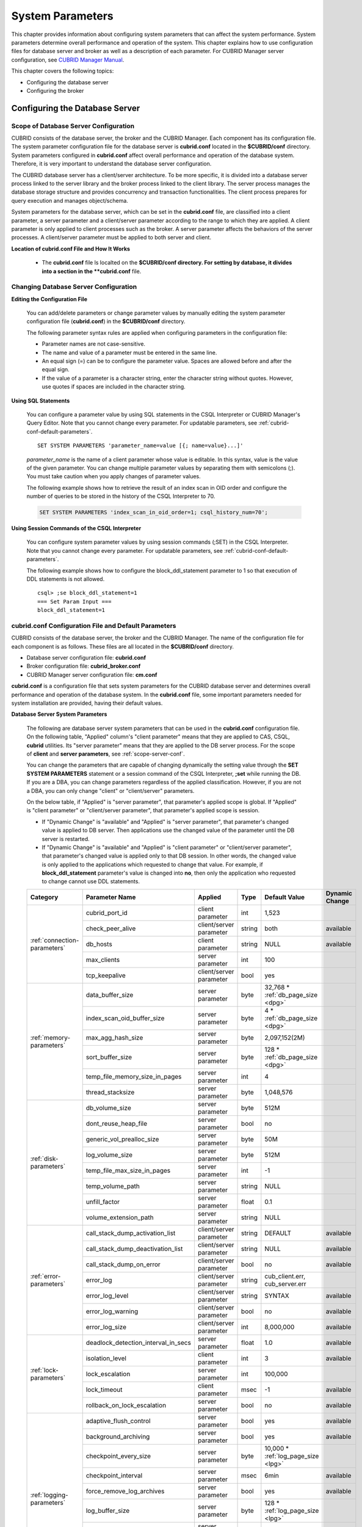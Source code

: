 *****************
System Parameters
*****************

This chapter provides information about configuring system parameters that can affect the system performance. System parameters determine overall performance and operation of the system. This chapter explains how to use configuration files for database server and broker as well as a description of each parameter. For CUBRID Manager server configuration, see `CUBRID Manager Manual <http://www.cubrid.org/wiki_tools/entry/cubrid-manager-manual>`_.

This chapter covers the following topics:

*   Configuring the database server
*   Configuring the broker

Configuring the Database Server
===============================

.. _scope-server-conf:

Scope of Database Server Configuration
--------------------------------------

CUBRID consists of the database server, the broker and the CUBRID Manager. Each component has its configuration file. The system parameter configuration file for the database server is **cubrid.conf** located in the **$CUBRID/conf** directory. System parameters configured in **cubrid.conf** affect overall performance and operation of the database system. Therefore, it is very important to understand the database server configuration.

The CUBRID database server has a client/server architecture. To be more specific, it is divided into a database server process linked to the server library and the broker process linked to the client library. The server process manages the database storage structure and provides concurrency and transaction functionalities. The client process prepares for query execution and manages object/schema.

System parameters for the database server, which can be set in the **cubrid.conf** file, are classified into a client parameter, a server parameter and a client/server parameter according to the range to which they are applied. A client parameter is only applied to client processes such as the broker. A server parameter affects the behaviors of the server processes. A client/server parameter must be applied to both server and client.

**Location of cubrid.conf File and How It Works**

    *   The **cubrid.conf** file ls localted on the **$CUBRID/conf directory. For setting by database, it divides into a section in the **cubrid.conf** file.

Changing Database Server Configuration
--------------------------------------

**Editing the Configuration File**

    You can add/delete parameters or change parameter values by manually editing the system parameter configuration file (**cubrid.conf**) in the **$CUBRID/conf** directory.

    The following parameter syntax rules are applied when configuring parameters in the configuration file:

    *   Parameter names are not case-sensitive.
    *   The name and value of a parameter must be entered in the same line.
    *   An equal sign (=) can be to configure the parameter value. Spaces are allowed before and after the equal sign.
    *   If the value of a parameter is a character string, enter the character string without quotes. However, use quotes if spaces are included in the character string.

**Using SQL Statements**

    You can configure a parameter value by using SQL statements in the CSQL Interpreter or CUBRID Manager's Query Editor. Note that you cannot change every parameter. For updatable parameters, see :ref:`cubrid-conf-default-parameters`. ::

        SET SYSTEM PARAMETERS 'parameter_name=value [{; name=value}...]'

    *parameter_name* is the name of a client parameter whose value is editable. In this syntax, value is the value of the given parameter. You can change multiple parameter values by separating them with semicolons (;). You must take caution when you apply changes of parameter values.

    The following example shows how to retrieve the result of an index scan in OID order and configure the number of queries to be stored in the history of the CSQL Interpreter to 70.

    .. code-block:: sql

        SET SYSTEM PARAMETERS 'index_scan_in_oid_order=1; csql_history_num=70';

**Using Session Commands of the CSQL Interpreter**

    You can configure system parameter values by using session commands (;SET) in the CSQL Interpreter. Note that you cannot change every parameter. For updatable parameters, see :ref:`cubrid-conf-default-parameters`.

    The following example shows how to configure the block_ddl_statement parameter to 1 so that execution of DDL statements is not allowed. ::

        csql> ;se block_ddl_statement=1
        === Set Param Input ===
        block_ddl_statement=1

.. _cubrid-conf-default-parameters:

cubrid.conf Configuration File and Default Parameters
-----------------------------------------------------

CUBRID consists of the database server, the broker and the CUBRID Manager. The name of the configuration file for each component is as follows. These files are all located in the **$CUBRID/conf** directory.

*   Database server configuration file: **cubrid.conf**
*   Broker configuration file: **cubrid_broker.conf**
*   CUBRID Manager server configuration file: **cm.conf**

**cubrid.conf** is a configuration file that sets system parameters for the CUBRID database server and determines overall performance and operation of the database system. In the **cubrid.conf** file, some important parameters needed for system installation are provided, having their default values.

**Database Server System Parameters**

    The following are database server system parameters that can be used in the **cubrid.conf** configuration file. On the following table, "Applied" column's "client parameter" means that they are applied to CAS, CSQL, **cubrid** utilities. Its "server parameter" means that they are applied to the DB server process.
    For the scope of **client** and **server parameters**, see :ref:`scope-server-conf`.

    You can change the parameters that are capable of changing dynamically the setting value through the **SET SYSTEM PARAMETERS** statement or a session command of the CSQL Interpreter, **;set** while running the DB. If you are a DBA, you can change parameters regardless of the applied classification. However, if you are not a DBA, you can only change "client" or "client/server" parameters.

    On the below table, if "Applied" is "server parameter", that parameter's applied scope is global. If  "Applied" is "client parameter" or "client/server parameter",  that parameter's applied scope is session.
  
    *   If "Dynamic Change" is "available" and "Applied" is "server parameter", that parameter's changed value is applied to DB server. Then applications use the changed value of the parameter until the DB server is restarted.
 
    *   If "Dynamic Change" is "available" and "Applied" is "client parameter" or "client/server parameter", that parameter's changed value is applied only to that DB session. In other words, the changed value is only applied to the applications which requested to change that value. For example, if **block_ddl_statement** parameter's value is changed into **no**, then only the application who requested to change cannot use DDL statements.
    
    +-------------------------------+-------------------------------------+-------------------------+----------+--------------------------------+-----------------+
    | Category                      | Parameter Name                      | Applied                 | Type     | Default Value                  | Dynamic Change  |
    +===============================+=====================================+=========================+==========+================================+=================+
    | :ref:`connection-parameters`  | cubrid_port_id                      | client parameter        | int      | 1,523                          |                 |
    |                               +-------------------------------------+-------------------------+----------+--------------------------------+-----------------+
    |                               | check_peer_alive                    | client/server parameter | string   | both                           | available       |
    |                               +-------------------------------------+-------------------------+----------+--------------------------------+-----------------+
    |                               | db_hosts                            | client parameter        | string   | NULL                           | available       |
    |                               +-------------------------------------+-------------------------+----------+--------------------------------+-----------------+
    |                               | max_clients                         | server parameter        | int      | 100                            |                 |
    |                               +-------------------------------------+-------------------------+----------+--------------------------------+-----------------+
    |                               | tcp_keepalive                       | client/server parameter | bool     | yes                            |                 |
    +-------------------------------+-------------------------------------+-------------------------+----------+--------------------------------+-----------------+
    | :ref:`memory-parameters`      | data_buffer_size                    | server parameter        | byte     | 32,768 *                       |                 |
    |                               |                                     |                         |          | :ref:`db_page_size <dpg>`      |                 |
    |                               +-------------------------------------+-------------------------+----------+--------------------------------+-----------------+
    |                               | index_scan_oid_buffer_size          | server parameter        | byte     | 4 *                            |                 |
    |                               |                                     |                         |          | :ref:`db_page_size <dpg>`      |                 |
    |                               +-------------------------------------+-------------------------+----------+--------------------------------+-----------------+
    |                               | max_agg_hash_size                   | server parameter        | byte     | 2,097,152(2M)                  |                 |
    |                               +-------------------------------------+-------------------------+----------+--------------------------------+-----------------+
    |                               | sort_buffer_size                    | server parameter        | byte     | 128 *                          |                 |
    |                               |                                     |                         |          | :ref:`db_page_size <dpg>`      |                 |
    |                               +-------------------------------------+-------------------------+----------+--------------------------------+-----------------+
    |                               | temp_file_memory_size_in_pages      | server parameter        | int      | 4                              |                 |
    |                               +-------------------------------------+-------------------------+----------+--------------------------------+-----------------+
    |                               | thread_stacksize                    | server parameter        | byte     | 1,048,576                      |                 |
    +-------------------------------+-------------------------------------+-------------------------+----------+--------------------------------+-----------------+
    | :ref:`disk-parameters`        | db_volume_size                      | server parameter        | byte     | 512M                           |                 |
    |                               +-------------------------------------+-------------------------+----------+--------------------------------+-----------------+
    |                               | dont_reuse_heap_file                | server parameter        | bool     | no                             |                 |
    |                               +-------------------------------------+-------------------------+----------+--------------------------------+-----------------+
    |                               | generic_vol_prealloc_size           | server parameter        | byte     | 50M                            |                 |
    |                               +-------------------------------------+-------------------------+----------+--------------------------------+-----------------+
    |                               | log_volume_size                     | server parameter        | byte     | 512M                           |                 |
    |                               +-------------------------------------+-------------------------+----------+--------------------------------+-----------------+
    |                               | temp_file_max_size_in_pages         | server parameter        | int      | -1                             |                 |
    |                               +-------------------------------------+-------------------------+----------+--------------------------------+-----------------+
    |                               | temp_volume_path                    | server parameter        | string   | NULL                           |                 |
    |                               +-------------------------------------+-------------------------+----------+--------------------------------+-----------------+
    |                               | unfill_factor                       | server parameter        | float    | 0.1                            |                 |
    |                               +-------------------------------------+-------------------------+----------+--------------------------------+-----------------+
    |                               | volume_extension_path               | server parameter        | string   | NULL                           |                 |
    +-------------------------------+-------------------------------------+-------------------------+----------+--------------------------------+-----------------+
    | :ref:`error-parameters`       | call_stack_dump_activation_list     | client/server parameter | string   | DEFAULT                        | available       |
    |                               +-------------------------------------+-------------------------+----------+--------------------------------+-----------------+
    |                               | call_stack_dump_deactivation_list   | client/server parameter | string   | NULL                           | available       |
    |                               +-------------------------------------+-------------------------+----------+--------------------------------+-----------------+
    |                               | call_stack_dump_on_error            | client/server parameter | bool     | no                             | available       |
    |                               +-------------------------------------+-------------------------+----------+--------------------------------+-----------------+
    |                               | error_log                           | client/server parameter | string   | cub_client.err, cub_server.err |                 |
    |                               +-------------------------------------+-------------------------+----------+--------------------------------+-----------------+
    |                               | error_log_level                     | client/server parameter | string   | SYNTAX                         | available       |
    |                               +-------------------------------------+-------------------------+----------+--------------------------------+-----------------+
    |                               | error_log_warning                   | client/server parameter | bool     | no                             | available       |
    |                               +-------------------------------------+-------------------------+----------+--------------------------------+-----------------+
    |                               | error_log_size                      | client/server parameter | int      | 8,000,000                      | available       |
    +-------------------------------+-------------------------------------+-------------------------+----------+--------------------------------+-----------------+
    | :ref:`lock-parameters`        | deadlock_detection_interval_in_secs | server parameter        | float    | 1.0                            | available       |
    |                               +-------------------------------------+-------------------------+----------+--------------------------------+-----------------+
    |                               | isolation_level                     | client parameter        | int      | 3                              | available       |
    |                               +-------------------------------------+-------------------------+----------+--------------------------------+-----------------+
    |                               | lock_escalation                     | server parameter        | int      | 100,000                        |                 |
    |                               +-------------------------------------+-------------------------+----------+--------------------------------+-----------------+
    |                               | lock_timeout                        | client parameter        | msec     | -1                             | available       |
    |                               +-------------------------------------+-------------------------+----------+--------------------------------+-----------------+
    |                               | rollback_on_lock_escalation         | server parameter        | bool     | no                             | available       |
    +-------------------------------+-------------------------------------+-------------------------+----------+--------------------------------+-----------------+
    | :ref:`logging-parameters`     | adaptive_flush_control              | server parameter        | bool     | yes                            | available       |
    |                               +-------------------------------------+-------------------------+----------+--------------------------------+-----------------+
    |                               | background_archiving                | server parameter        | bool     | yes                            | available       |
    |                               +-------------------------------------+-------------------------+----------+--------------------------------+-----------------+
    |                               | checkpoint_every_size               | server parameter        | byte     | 10,000 *                       |                 |
    |                               |                                     |                         |          | :ref:`log_page_size <lpg>`     |                 |
    |                               +-------------------------------------+-------------------------+----------+--------------------------------+-----------------+
    |                               | checkpoint_interval                 | server parameter        | msec     | 6min                           | available       |
    |                               +-------------------------------------+-------------------------+----------+--------------------------------+-----------------+
    |                               | force_remove_log_archives           | server parameter        | bool     | yes                            | available       |
    |                               +-------------------------------------+-------------------------+----------+--------------------------------+-----------------+
    |                               | log_buffer_size                     | server parameter        | byte     | 128 *                          |                 |
    |                               |                                     |                         |          | :ref:`log_page_size <lpg>`     |                 |
    |                               +-------------------------------------+-------------------------+----------+--------------------------------+-----------------+
    |                               | log_max_archives                    | server parameter        | int      | INT_MAX                        | available       |
    |                               +-------------------------------------+-------------------------+----------+--------------------------------+-----------------+
    |                               | max_flush_size_per_second           | server parameter        | byte     | 10,000 *                       | available       |
    |                               |                                     |                         |          | :ref:`db_page_size <dpg>`      |                 |
    |                               +-------------------------------------+-------------------------+----------+--------------------------------+-----------------+
    |                               | sync_on_flush_size                  | server parameter        | byte     | 200 *                          | available       |
    |                               |                                     |                         |          | :ref:`db_page_size <dpg>`      |                 |
    +-------------------------------+-------------------------------------+-------------------------+----------+--------------------------------+-----------------+
    | :ref:`transaction-parameters` | async_commit                        | server parameter        | bool     | no                             |                 |
    |                               +-------------------------------------+-------------------------+----------+--------------------------------+-----------------+
    |                               | group_commit_interval_in_msecs      | server parameter        | msec     | 0                              | available       |
    +-------------------------------+-------------------------------------+-------------------------+----------+--------------------------------+-----------------+
    | :ref:`stmt-type-parameters`   | add_column_update_hard_default      | client/server parameter | bool     | no                             | available       |
    |                               +-------------------------------------+-------------------------+----------+--------------------------------+-----------------+
    |                               | alter_table_change_type_strict      | client/server parameter | bool     | no                             | available       |
    |                               +-------------------------------------+-------------------------+----------+--------------------------------+-----------------+
    |                               | ansi_quotes                         | client parameter        | bool     | yes                            |                 |
    |                               +-------------------------------------+-------------------------+----------+--------------------------------+-----------------+
    |                               | block_ddl_statement                 | client parameter        | bool     | no                             | available       |
    |                               +-------------------------------------+-------------------------+----------+--------------------------------+-----------------+
    |                               | block_nowhere_statement             | client parameter        | bool     | no                             | available       |
    |                               +-------------------------------------+-------------------------+----------+--------------------------------+-----------------+
    |                               | compat_numeric_division_scale       | client/server parameter | bool     | no                             | available       |
    |                               +-------------------------------------+-------------------------+----------+--------------------------------+-----------------+
    |                               | default_week_format                 | client/server parameter | int      | 0                              | available       |
    |                               +-------------------------------------+-------------------------+----------+--------------------------------+-----------------+
    |                               | group_concat_max_len                | server parameter        | byte     | 1,024                          | available       |
    |                               +-------------------------------------+-------------------------+----------+--------------------------------+-----------------+
    |                               | intl_check_input_string             | client parameter        | bool     | no                             | available       |
    |                               +-------------------------------------+-------------------------+----------+--------------------------------+-----------------+
    |                               | intl_collation                      | client parameter        | string   |                                | available       |
    |                               +-------------------------------------+-------------------------+----------+--------------------------------+-----------------+
    |                               | intl_date_lang                      | client parameter        | string   |                                | available       |
    |                               +-------------------------------------+-------------------------+----------+--------------------------------+-----------------+
    |                               | intl_number_lang                    | client parameter        | string   |                                | available       |
    |                               +-------------------------------------+-------------------------+----------+--------------------------------+-----------------+
    |                               | no_backslash_escapes                | client parameter        | bool     | yes                            |                 |
    |                               +-------------------------------------+-------------------------+----------+--------------------------------+-----------------+
    |                               | only_full_group_by                  | client parameter        | bool     | no                             | available       |
    |                               +-------------------------------------+-------------------------+----------+--------------------------------+-----------------+
    |                               | oracle_style_empty_string           | client parameter        | bool     | no                             |                 |
    |                               +-------------------------------------+-------------------------+----------+--------------------------------+-----------------+
    |                               | pipes_as_concat                     | client parameter        | bool     | yes                            |                 |
    |                               +-------------------------------------+-------------------------+----------+--------------------------------+-----------------+
    |                               | plus_as_concat                      | client parameter        | bool     | yes                            |                 |
    |                               +-------------------------------------+-------------------------+----------+--------------------------------+-----------------+
    |                               | require_like_escape_character       | client parameter        | bool     | no                             |                 |
    |                               +-------------------------------------+-------------------------+----------+--------------------------------+-----------------+
    |                               | return_null_on_function_errors      | client/server parameter | bool     | no                             | available       |
    |                               +-------------------------------------+-------------------------+----------+--------------------------------+-----------------+
    |                               | string_max_size_bytes               | client/server parameter | byte     | 1,048,576                      | available       |
    |                               +-------------------------------------+-------------------------+----------+--------------------------------+-----------------+
    |                               | unicode_input_normalization         | client parameter        | bool     | no                             | available       |
    |                               +-------------------------------------+-------------------------+----------+--------------------------------+-----------------+
    |                               | unicode_output_normalization        | client parameter        | bool     | no                             | available       |
    |                               +-------------------------------------+-------------------------+----------+--------------------------------+-----------------+
    |                               | update_use_attribute_references     | client parameter        | bool     | no                             | available       |
    +-------------------------------+-------------------------------------+-------------------------+----------+--------------------------------+-----------------+
    | :ref:`plan-cache-parameters`  | max_plan_cache_entries              | client/server parameter | int      | 1,000                          |                 |
    |                               +-------------------------------------+-------------------------+----------+--------------------------------+-----------------+
    |                               | max_filter_pred_cache_entries       | client/server parameter | int      | 1,000                          |                 |
    +-------------------------------+-------------------------------------+-------------------------+----------+--------------------------------+-----------------+
    | :ref:`utility-parameters`     | backup_volume_max_size_bytes        | server parameter        | byte     | 0                              |                 |
    |                               +-------------------------------------+-------------------------+----------+--------------------------------+-----------------+
    |                               | communication_histogram             | client parameter        | bool     | no                             | available       |
    |                               +-------------------------------------+-------------------------+----------+--------------------------------+-----------------+
    |                               | compactdb_page_reclaim_only         | server parameter        | int      | 0                              |                 |
    |                               +-------------------------------------+-------------------------+----------+--------------------------------+-----------------+
    |                               | csql_history_num                    | client parameter        | int      | 50                             | available       |
    +-------------------------------+-------------------------------------+-------------------------+----------+--------------------------------+-----------------+
    | :ref:`ha-parameters`          | ha_mode                             | server parameter        | string   | off                            |                 |
    +-------------------------------+-------------------------------------+-------------------------+----------+--------------------------------+-----------------+
    | :ref:`other-parameters`       | access_ip_control                   | server parameter        | bool     | no                             |                 |
    |                               +-------------------------------------+-------------------------+----------+--------------------------------+-----------------+
    |                               | access_ip_control_file              | server parameter        | string   |                                |                 |
    |                               +-------------------------------------+-------------------------+----------+--------------------------------+-----------------+
    |                               | agg_hash_respect_order              | client parameter        | bool     | yes                            | available       |
    |                               +-------------------------------------+-------------------------+----------+--------------------------------+-----------------+
    |                               | auto_restart_server                 | server parameter        | bool     | yes                            | available       |
    |                               +-------------------------------------+-------------------------+----------+--------------------------------+-----------------+
    |                               | index_scan_in_oid_order             | client parameter        | bool     | no                             | available       |
    |                               +-------------------------------------+-------------------------+----------+--------------------------------+-----------------+
    |                               | index_unfill_factor                 | server parameter        | float    | 0.05                           |                 |
    |                               +-------------------------------------+-------------------------+----------+--------------------------------+-----------------+
    |                               | java_stored_procedure               | server parameter        | bool     | no                             |                 |
    |                               +-------------------------------------+-------------------------+----------+--------------------------------+-----------------+
    |                               | multi_range_optimization_limit      | server parameter        | int      | 100                            | available       |
    |                               +-------------------------------------+-------------------------+----------+--------------------------------+-----------------+
    |                               | pthread_scope_process               | server parameter        | bool     | yes                            |                 |
    |                               +-------------------------------------+-------------------------+----------+--------------------------------+-----------------+
    |                               | server                              | server parameter        | string   |                                |                 |
    |                               +-------------------------------------+-------------------------+----------+--------------------------------+-----------------+
    |                               | service                             | server parameter        | string   |                                |                 |
    |                               +-------------------------------------+-------------------------+----------+--------------------------------+-----------------+
    |                               | session_state_timeout               | server parameter        | sec      | 21,600                         |                 |
    |                               +-------------------------------------+-------------------------+----------+--------------------------------+-----------------+
    |                               | sort_limit_max_count                | client parameter        | int      | 1000                           | available       |
    |                               +-------------------------------------+-------------------------+----------+--------------------------------+-----------------+
    |                               | sql_trace_slow                      | server parameter        | msec     | -1                             | available       |
    |                               +-------------------------------------+-------------------------+----------+--------------------------------+-----------------+
    |                               | sql_trace_execution_plan            | server parameter        | bool     | no                             | available       |
    |                               +-------------------------------------+-------------------------+----------+--------------------------------+-----------------+
    |                               | use_orderby_sort_limit              | server parameter        | bool     | yes                            | available       |
    +-------------------------------+-------------------------------------+-------------------------+----------+--------------------------------+-----------------+

.. _lpg:
    
*   log_page_size: A log volume page size specified by **--log-page-size** option when you are :ref:`creating database<creating-database>`. Default: 16KB. log page related parameter's value is rounded off by page unit. For example, the value of checkpoint_every_size is divided by 16KB and its decimal point is dropped, then it is multiplied by 16KB.

.. _dpg:

*   log_page_size: A DB volume page size specified by **--db-page-size** option when you are :ref:`creating database<creating-database>`. Default: 16KB. DB page related parameter's value is rounded off by page unit. For example, the value of data_buffer_size is divided by 16KB and its decimal point is dropped, then it is multiplied by 16KB.

**Section by Parameter**

    Parameters specified in **cubrid.conf** have the following four sections:

    *   Used when the CUBRID service starts: [service] section
    *   Applied commonly to all databases: [common] section
    *   Applied individually to each database: [@<*database*>] section
    *   Used only when the cubrid utilities are run with stand-alone mode(--SA-mode): [standalone] section
    
    Where <*database*> is the name of the database to which each parameter applies. If a parameter configured in [common] is the same as the one configured in [@<*database*>], the one configured in [@<*database*>] is applied.

    ::

        ..... 
        [common] 
        ..... 
        sort_buffer_size=2M 
        ..... 
        [standalone] 
      
        sort_buffer_size=256M 
        ..... 

    Configuration defined in [standalone] is used only when cubrid utilities started with "cubrid" are run with stand-alone mode.
    For example, on the above configuration, if DB is started with --CS-mode(default)(cubrid databases start db_name), "sort_buffer_size=2M" is applied. However, if DB is stopped and "cubrid loaddb --SA-mode" is executed, "sort_buffer_size=256M" is applied. If you run "cubrid loaddb --SA-mode", bigger size of sort buffer will be required during index creation; therefore, increasing sort buffer size will be better for the performance of "loaddb" execution.

**Default Parameters**

    **cubrid.conf**, a default database configuration file created during the CUBRID installation, includes some default database server parameters that must be changed. You can change the value of a parameter that is not included as a default parameter by manually adding or editing one.

    The following is the content of the **cubrid.conf** file. ::

        # Copyright (C) 2008 Search Solution Corporation. All rights reserved by Search Solution.
        #
        # $Id$
        #
        # cubrid.conf#
         
        # For complete information on parameters, see the CUBRID
        # Database Administration Guide chapter on System Parameters
         
        # Service section - a section for 'cubrid service' command
        [service]
         
        # The list of processes to be started automatically by 'cubrid service start' command
        # Any combinations are available with server, broker and manager.
        service=server,broker,manager
         
        # The list of database servers in all by 'cubrid service start' command.
        # This property is effective only when the above 'service' property contains 'server' keyword.
        #server=server, broker, manager
         
        # Common section - properties for all databases
        # This section will be applied before other database specific sections.
        [common]
         
        # Read the manual for detailed description of system parameters
        # Manual > System Configuration > Database Server Configuration > Default Parameters
         
        # Size of data buffer are using K, M, G, T unit
        data_buffer_size=512M
         
        # Size of log buffer are using K, M, G, T unit
        log_buffer_size=4M
         
        # Size of sort buffer are using K, M, G, T unit
        # The sort buffer should be allocated per thread.
        # So, the max size of the sort buffer is sort_buffer_size * max_clients.
        sort_buffer_size=2M
         
        # The maximum number of concurrent client connections the server will accept.
        # This value also means the total # of concurrent transactions.
        max_clients=100
         
        # TCP port id for the CUBRID programs (used by all clients).
        cubrid_port_id=1523

    If you want to set **data_buffer_size** as 128M and **max_clients** as 10 only on *testdb*, set as follows. ::
    
        [service]
         
        service=server,broker,manager
         
        [common]
         
        data_buffer_size=512M
        log_buffer_size=4M
        sort_buffer_size=2M
        max_clients=100
         
        # TCP port id for the CUBRID programs (used by all clients).
        cubrid_port_id=1523

        [@testdb]
        data_buffer_size=128M
        max_clients=10

.. _connection-parameters:

Connection-Related Parameters
-----------------------------

The following are parameters related to the database server. The type and value range for each parameter are as follows:

+--------------------+----------+-------------------+---------+---------+
| Parameter Name     | Type     | Default Value     | Min     | Max     |
+====================+==========+===================+=========+=========+
| cubrid_port_id     | int      | 1,523             | 1       |         |
+--------------------+----------+-------------------+---------+---------+
| check_peer_alive   | string   | both              |         |         |
+--------------------+----------+-------------------+---------+---------+
| db_hosts           | string   | NULL              |         |         |
+--------------------+----------+-------------------+---------+---------+
| max_clients        | int      | 100               | 10      | 10,000  |
+--------------------+----------+-------------------+---------+---------+
| tcp_keepalive      | bool     | yes               |         |         |
+--------------------+----------+-------------------+---------+---------+

**cubrid_port_id**

    **cubrid_port_id** is a parameter to configure the port to be used by the master process. The default value is **1,523**. If the port 1,523 is already being used on the server where CUBRID is installed or it is blocked by a firewall, an error message, which means the master server is not connected because the master process cannot be running properly, is displayed. If such port conflict occurs, the administrator must change the value of **cubrid_port_id** considering the server environment.

.. _check_peer_alive:
    
**check_peer_alive**

    **check_peer_alive** is a parameter to decide whether you execute the function checking that the client/server processes work well. The default is **both**. 

    The client processes connecting with a server process are the broker application server(cub_cas) process, the process copying replication logs(copylogdb), the process applying replication logs. (applylogdb), CSQL interpreter(csql), etc. The server process and the client process which connected with it wait each other's response. But if one of them cannot get the data for a long time(example: exceeding 5 sec), it will check or not if the other works well based on the configuration of check_peer_alive parameter. During this processes, if it is judged  that the process doesn't work properly, it disconnect forcibly.

    The values and the working methods are as follows.

    *    **both**: As the server process accesses to the client process by ECHO(7) port, it checks if the client process works well. The client process also does the same thing to the server process(The default value).
    *    **server_only**: Only the server process checks whether the client process works well.
    *    **client_only**: Only the client process checks whether the server process works well.
    *    **none**: None of the server and client processes check whether the other process works well.

    Specially, if ECHO(7) port is blocked by the firewall configuration, each process can mistake that the other process  was exited. Therefore, you should avoid this problem by setting this parameter's value as none.

**db_hosts**

    **db_hosts** is a parameter to configure a list of the database server hosts to which clients can connect, and the connection order. The server host list consists of multiple server host names, and host names are separated by spaces or colons (:). Duplicate or non-existent names are ignored.

    The following example shows the values of the **db_hosts** parameter. In this example, connections are attempted in the order of **host1** > **host2** > **host3**. ::

        db_hosts="hosts1:hosts2:hosts3"

    To connect to the server, the client first tries to connect to the specified server host referring to the database location file (**databases.txt**). If the connection fails, the client then tries to connect to the first one of the secondarily specified server hosts by referring to the value of the **db_hosts** parameter in the database configuration file (**cubrid.conf**).

.. _max_clients:

**max_clients**

    **max_clients** is a parameter to configure the maximum number of clients (usually broker application processes (CAS)) which allow concurrent connections to the database server. The **max_clients** parameter refers to the number of concurrent transactions per database server process. The default value is **100**.

    To guarantee performance while increasing the number of concurrent users in CUBRID environment, you need to make the appropriate value of the **max_clients** (**cubrid.conf**) parameter and the :ref:`MAX_NUM_APPL_SERVER <max-num-appl-server>` (**cubrid_broker.conf**) parameter. That is, you are required to configure the number of concurrent connections allowed by databases with the **max_clients** parameter. You should also configure the number of concurrent connections allowed by brokers with the **MAX_NUM_APPL_SERVER** parameter.

    For example, in the **cubrid_broker.conf** file, two node of a broker where the **MAX_NUM_APPL_SERVER** value of [%query_editor] is 50 and the **MAX_NUM_APPL_SERVER** value of [%BROKER1] is 50 is trying to connect one database server, the concurrent connections (**max_clients** value) allowed by the database server can be configured as follows:

    *   (the maximum number of 100 by each node of a broker) * (two node of a broker) + (10 spare for database server connections of internal CUBRID process such as database server connection of CSQL Interpreter or HA log replication process) = 210

    Especially, in HA environment, the value must be greater than the sum specified in **MAX_NUM_APPL_SERVER** of every broker node which connects to the same database.

    Note that the memory usage is affected by the value specified in **max_clients**. That is, if the number of value is high, the memory usage will increase regardless of whether or not the clients actually access the database.

    .. note::
        
        In Linux system, max_clients parameter is related to "ulimit -n" command, which specifies the maximum number of file descriptors which a process can use. File descriptor includes not only a file, but also a network socket. Therefore, the number of "ulimit -n" should be larger than the number of max_clients.
    
**tcp_keepalive** 
  
    **tcp_keepalive** is a parameter which specifies if you apply SO_KEEPALIVE option to TCP network protocol or not. The default is **yes**. If this value is **no**, DB server-side connection can be disconnected when transaction logs are not copied for a long time in the firewall environment between master and slave.
 
.. _memory-parameters:

Memory-Related Parameters
-------------------------

The following are parameters related to the memory used by the database server or client. The type and value range for each parameter are as follows:

+--------------------------------+--------+---------------------------+---------------------------+---------------------------+
| Parameter Name                 | Type   | Default Value             | Min                       | Max                       |
+================================+========+===========================+===========================+===========================+
| data_buffer_size               | byte   | 32,768 *                  | 1,024 *                   | 2G(32bit),                |
|                                |        | :ref:`db_page_size <dpg>` | :ref:`db_page_size <dpg>` | INT_MAX *                 |
|                                |        |                           |                           | :ref:`db_page_size <dpg>` |
|                                |        |                           |                           | (64bit)                   |
+--------------------------------+--------+---------------------------+---------------------------+---------------------------+
| index_scan_oid_buffer_size     | byte   | 4 *                       | 0.05 *                    | 16 *                      |
|                                |        | :ref:`db_page_size <dpg>` | :ref:`db_page_size <dpg>` | :ref:`db_page_size <dpg>` |
+--------------------------------+--------+---------------------------+---------------------------+---------------------------+
| max_agg_hash_size              | byte   | 2,097,152(2M)             | 32,768(32K)               | 134,217,728(128MB)        |
+--------------------------------+--------+---------------------------+---------------------------+---------------------------+
| sort_buffer_size               | byte   | 128 *                     | 1 *                       | 2G(32bit),                |
|                                |        | :ref:`db_page_size <dpg>` | :ref:`db_page_size <dpg>` | INT_MAX *                 |
|                                |        |                           |                           | :ref:`db_page_size <dpg>` |
|                                |        |                           |                           | (64bit)                   |
+--------------------------------+--------+---------------------------+---------------------------+---------------------------+
| temp_file_memory_size_in_pages | int    | 4                         | 0                         | 20                        |
+--------------------------------+--------+---------------------------+---------------------------+---------------------------+
| thread_stacksize               | byte   | 1,048,576                 | 65,536                    |                           |
+--------------------------------+--------+---------------------------+---------------------------+---------------------------+

**data_buffer_size**

    **data_buffer_size** is a parameter to configure the size of data buffer to be cached in the memory by the database server. You can set a unit as B, K, M, G or T, which stands for bytes, kilobytes(KB), megabytes(MB), gigabytes(GB) or terabytes(TB) respectively. If you omit the unit, bytes will be applied. The default value is 32768 * :ref:`db_page_size <dpg>` (**512M** when db_page_size is 16K), and the minimum value is 1024 * :ref:`db_page_size <dpg>` (**16M** when db_page_size is 16K). The maximum value in 64-bit CUBRID is INT_MAX * :ref:`db_page_size <dpg>`. Note that the maximum value in 32-bit CUBRID is **2G**.
    
    The greater the value of the **data_buffer_size** parameter, the more data pages to be cached in the buffer, thus providing the advantage of decreased disk I/O cost. However, if this parameter is too large, the buffer pool can be swapped out by the operating system because the system memory is excessively occupied. It is recommended to configure the **data_buffer_size** parameter in a way the required memory size is less than two-thirds of the system memory size.

    *   Required memory size = data buffer size (**data_buffer_size**)

**index_scan_oid_buffer_size**

    **index_scan_oid_buffer_size** is a parameter to configure the size of buffer where the OID list is to be temporarily stored during the index scan. You can set unit K, which stands for KB (kilobytes). If you omit the unit, bytes will be applied. The default value is  4 * :ref:`db_page_size <dpg>` (**64K** when db_page_size is 16K), and the minimum value is 0.05 * :ref:`db_page_size <dpg>` (about **1K** when db_page_size is 16K).

    The size of the OID buffer tends to vary in proportion to the value of the **index_scan_oid_buffer_size** parameter and the page size set when the database was created. In addition, the bigger the size of such OID buffer, the more the index scan cost. You can set the value of the **index_scan_oid_buffer_size** by considering these factors.

.. _max_agg_hash_size:

**max_agg_hash_size**

    **max_agg_hash_size** is a parameter to configure the maximum memory per transaction allocated for hashing the tuple groups in a query containing aggregation. The default is **2,097,152**\ (2M), the minimum size is 32,768(32K), and the maximum size is  134,217,728(128MB). 
    
    If :ref:`NO_HASH_AGGREGATE <no-hash-aggregate>` hint is specified, hash aggregate evaluation will not be used. As a reference, see :ref:`agg_hash_respect_order <agg_hash_respect_order>`.

**sort_buffer_size**

    **sort_buffer_size** is a parameter to configure the size of buffer to be used when a query is processing sorting. The server assigns one sort buffer for each client's sorting-request, and releases the assigned buffer memory when sorting is complete. 
    
    You can set a unit as B, K, M, G or T, which stand for bytes, kilobytes (KB), megabytes (MB), gigabytes (GB), and terabytes (TB) respectively. If you omit the unit, bytes will be applied. The default value is 128 * :ref:`db_page_size <dpg>` (**2M** when db_page_size is 16K), and the minimum value is 1 * :ref:`db_page_size <dpg>` (**16K** when db_page_size is 16K).
    
**temp_file_memory_size_in_pages**

    **temp_file_memory_size_in_pages** is a parameter to configure the number of buffer pages to cache temporary result of a query. The default value is **4** and the maximum value is 20.

    *   Required memory size = the number of temporary memory buffer pages (**temp_file_memory_size_in_pages** \* **page size**)
    *   The number of temporary memory buffer pages = the value of the **temp_file_memory_size_in_pages** parameter
    *   Page size = the value of the page size specified by the **-s** option of the **cubrid createdb** utility during the database creation

**thread_stacksize**

    **thread_stacksize** is a parameter to configure the stack size of a thread. The default value is **1048576** bytes. The value of the **thread_stacksize** parameter must not exceed the stack size allowed by the operating system.

.. _disk-parameters:

Disk-Related Parameters
-----------------------

The following are disk-related parameters for defining database volumes and storing files. The type and value range for each parameter are as follows:

+-----------------------------+----------+----------+----------+----------+
| Parameter Name              | Type     | Default  | Min      | Max      |
+=============================+==========+==========+==========+==========+
| db_volume_size              | byte     | 512M     | 20M      | 20G      |
+-----------------------------+----------+----------+----------+----------+
| dont_reuse_heap_file        | bool     | no       |          |          |
+-----------------------------+----------+----------+----------+----------+
| generic_vol_prealloc_size   | byte     | 50M      | 0        | 20G      |
+-----------------------------+----------+----------+----------+----------+
| log_volume_size             | byte     | 512M     | 20M      | 4G       |
+-----------------------------+----------+----------+----------+----------+
| temp_file_max_size_in_pages | int      | -1       |          |          |
+-----------------------------+----------+----------+----------+----------+
| temp_volume_path            | string   | NULL     |          |          |
+-----------------------------+----------+----------+----------+----------+
| unfill_factor               | float    | 0.1      | 0.0      | 0.3      |
+-----------------------------+----------+----------+----------+----------+
| volume_extension_path       | string   | NULL     |          |          |
+-----------------------------+----------+----------+----------+----------+

**db_volume_size**

    **db_volume_size** is a parameter to configure the following values. You can set a unit as B, K, M, G or T, which stand for bytes, kilobytes (KB), megabytes (MB), gigabytes (GB), and terabytes (TB) respectively. If you omit the unit, bytes will be applied. The default value is **512M**.

    *   The default database volume size when **cubrid createdb** and **cubrid addvoldb** utility is used without **--db-volume-size** option.
    *   The default size of **generic** volume that is added automatically when database volume is full.

**dont_reuse_heap_file**

    **dont_reuse_heap_file** is a parameter to configure whether or not heap files, which are deleted when deleting the table (DROP TABLE), are to be reused when creating a new table (CREATE TABLE). If this parameter is set to no, the deleted heap files can be reused; if it is set to yes, the deleted heap files are not used when creating a new table. The default value is **no**.

**generic_vol_prealloc_size**

    Specifies the size of free space which the **generic** volume should always keep. If the free space size is lower than a specified size, the free space will be additionally expanded.

    Checking the free space is done only when there is a new page request for the **generic**, **data** or **index** volume.

    You can set a unit as B, K, M, G or T, which stand for bytes, kilobytes (KB), megabytes (MB), gigabytes (GB), and terabytes (TB) respectively. If you omit the unit, bytes will be applied. The default value is **50M**. The minimum value is 0 and the maximum value is 20G.

**log_volume_size**

    **log_volume_size** is a parameter to configure the default size of log volume file when the **cubrid createdb** utility is used without --log-volume-size option. You can set a unit as B, K, M, G or T, which stand for bytes, kilobytes (KB), megabytes (MB), gigabytes (GB) and terabytes (TB) respectively. If you omit the unit, bytes will be applied. The default value is **512M**.

**temp_file_max_size_in_pages**

    **temp_file_max_size_in_pages** is a parameter to configure the maximum number of pages to store temporary volumes in the disk, which are used for the execution of complex queries or sorting; the default value is **-1**. If this parameter is configured to the default value, unlimited number of temporary temp volumes are created and stored in the directory specified by the **temp_volume_path** parameter. If it is configured to 0, the administrator must create permanent temp volumes manually by using the **cubrid addvoldb** utility because temporary temp volumes are not created automatically.

**temp_volume_path**

    **temp_volume_path** is a parameter to configure the directory in which to create temporary temp volumes used for the execution of complex queries or sorting. The default value is the volume location configured during the database creation.

**unfill_factor**

    **unfill_factor** is a parameter to configure the rate of disk space to be allocated in a heap page for data updates. The default value is **0.1**. That is, the rate of free space is configured to 10%. In principle, data in the table is inserted in physical order. However, if the size of the data increases due to updates and there is not enough space for storage in the given page, performance may degrade because updated data must be relocated to another page. To prevent such a problem, you can configure the rate of space for a heap page by using the **unfill_factor** parameter. The allowable maximum value is 0.3 (30%). In a database where data updates rarely occur, you can configure this parameter to 0.0 so that space will not be allocated in a heap page for data updates. If the value of the **unfill_factor** parameter is negative or greater than the maximum value, the default value (**0.1**) is used.

**volume_extension_path**

    **volume_extension_path** is a parameter to configure the directory where automatically extended volumes are to be created. The default value is the volume location configured during the database creation.

.. _error-parameters:

Error Message-Related Parameters
--------------------------------

The following are parameters related to processing error messages recorded by CUBRID. The type and value range for each parameter are as follows:

+-----------------------------------+----------+--------------------------------+
| Parameter Name                    | Type     | Default Value                  |
+===================================+==========+================================+
| call_stack_dump_activation_list   | string   | DEFAULT                        |
+-----------------------------------+----------+--------------------------------+
| call_stack_dump_deactivation_list | string   | NULL                           |
+-----------------------------------+----------+--------------------------------+
| call_stack_dump_on_error          | bool     | no                             |
+-----------------------------------+----------+--------------------------------+
| error_log                         | string   | cub_client.err, cub_server.err |
+-----------------------------------+----------+--------------------------------+
| error_log_level                   | string   | SYNTAX                         |
+-----------------------------------+----------+--------------------------------+
| error_log_warning                 | bool     | no                             |
+-----------------------------------+----------+--------------------------------+
| error_log_size                    | int      | 8,000,000                      |
+-----------------------------------+----------+--------------------------------+

**call_stack_dump_activation_list**

    **call_stack_dump_activation_list** is a parameter to configure a certain error number for which a call stack is to be dumped as an exception even when you configure that a call stack will not be dumped for any errors. Therefore, the **call_stack_dump_activation_list** parameter is effective only when **call_stack_dump_on_error=no**.
    
    If this value is not configured, the default value is "DEFAULT" keyword. This keyword includes below errors. "DEFAULT" keyword can be used together with other error numbers.

    +--------------+-------------------------------------------------------------------------------------------------------------------------------------------------+
    | Error Number | Error Message                                                                                                                                   |
    +==============+=================================================================================================================================================+
    | -2           | Internal system failure: no more specific information is available.                                                                             |
    +--------------+-------------------------------------------------------------------------------------------------------------------------------------------------+
    | -7           | Trying to format disk volume xxx with an incorrect value xxx for number of pages.                                                               |
    +--------------+-------------------------------------------------------------------------------------------------------------------------------------------------+
    | -13          | An I/O error occurred while reading page xxx of volume xxx.                                                                                     |
    +--------------+-------------------------------------------------------------------------------------------------------------------------------------------------+
    | -14          | An I/O error occurred while writing page xxx of volume xxx.                                                                                     |
    +--------------+-------------------------------------------------------------------------------------------------------------------------------------------------+
    | -17          | Internal error: fetching deallocated pageid xxx of volume xxx.                                                                                  |
    +--------------+-------------------------------------------------------------------------------------------------------------------------------------------------+
    | -19          | Internal error: pageptr = xxx of page xxx of volume xxx is not fixed.                                                                           |
    +--------------+-------------------------------------------------------------------------------------------------------------------------------------------------+
    | -21          | Internal error: unknown sector xxx of volume xxx.                                                                                               |
    +--------------+-------------------------------------------------------------------------------------------------------------------------------------------------+
    | -22          | Internal error: unknown page xxx of volume xxx.                                                                                                 |
    +--------------+-------------------------------------------------------------------------------------------------------------------------------------------------+
    | -45          | Slot xxx on page xxx of volume xxx is allocated to an anchored record. A new record cannot be inserted here.                                    |
    +--------------+-------------------------------------------------------------------------------------------------------------------------------------------------+
    | -46          | Internal error: slot xxx on page xxx of volume xxx is not allocated.                                                                            |
    +--------------+-------------------------------------------------------------------------------------------------------------------------------------------------+
    | -48          | Accessing deleted object xxx|xxx|xxx.                                                                                                           |
    +--------------+-------------------------------------------------------------------------------------------------------------------------------------------------+
    | -50          | Internal error: relocation record of object xxx|xxx|xxx may be corrupted.                                                                       |
    +--------------+-------------------------------------------------------------------------------------------------------------------------------------------------+
    | -51          | Internal error: object xxx|xxx|xxx may be corrupted.                                                                                            |
    +--------------+-------------------------------------------------------------------------------------------------------------------------------------------------+
    | -52          | Internal error: object overflow address xxx|xxx|xxx may be corrupted.                                                                           |
    +--------------+-------------------------------------------------------------------------------------------------------------------------------------------------+
    | -76          | Your transaction (index xxx, xxx\@xxx|xxx) timed out waiting on xxx on page xxx|xxx. You are waiting for user(s) xxx to release the page lock.  |
    +--------------+-------------------------------------------------------------------------------------------------------------------------------------------------+
    | -78          | Internal error: an I/O error occurred while reading logical log page xxx (physical page xxx) of xxx.                                            |
    +--------------+-------------------------------------------------------------------------------------------------------------------------------------------------+
    | -79          | Internal error: an I/O error occurred while writing logical log page xxx (physical page xxx) of xxx.                                            |
    +--------------+-------------------------------------------------------------------------------------------------------------------------------------------------+
    | -81          | Internal error: logical log page xxx may be corrupted.                                                                                          |
    +--------------+-------------------------------------------------------------------------------------------------------------------------------------------------+
    | -90          | Redo logging is always a page level logging operation. A data page pointer must be given as part of the address.                                |
    +--------------+-------------------------------------------------------------------------------------------------------------------------------------------------+
    | -96          | Media recovery may be needed on volume xxx.                                                                                                     |
    +--------------+-------------------------------------------------------------------------------------------------------------------------------------------------+
    | -97          | Internal error: unable to find log page xxx in log archives.                                                                                    |
    +--------------+-------------------------------------------------------------------------------------------------------------------------------------------------+
    | -313         | Object buffer underflow while reading.                                                                                                          |
    +--------------+-------------------------------------------------------------------------------------------------------------------------------------------------+
    | -314         | Object buffer overflow while writing.                                                                                                           |
    +--------------+-------------------------------------------------------------------------------------------------------------------------------------------------+
    | -407         | Unknown key xxx referenced in B+tree index {vfid: (xxx, xxx), rt_pgid: xxx, key_type: xxx}.                                                     |
    +--------------+-------------------------------------------------------------------------------------------------------------------------------------------------+
    | -414         | Unknown class identifier: xxx|xxx|xxx.                                                                                                          |
    +--------------+-------------------------------------------------------------------------------------------------------------------------------------------------+
    | -415         | Invalid class identifier: xxx|xxx|xxx.                                                                                                          |
    +--------------+-------------------------------------------------------------------------------------------------------------------------------------------------+
    | -416         | Unknown representation identifier: xxx.                                                                                                         |
    +--------------+-------------------------------------------------------------------------------------------------------------------------------------------------+
    | -417         | Invalid representation identifier: xxx.                                                                                                         |
    +--------------+-------------------------------------------------------------------------------------------------------------------------------------------------+
    | -583         | Trying to allocate an invalid number (xxx) of pages.                                                                                            |
    +--------------+-------------------------------------------------------------------------------------------------------------------------------------------------+
    | -603         | Internal Error: Sector/page table of file VFID xxx|xxx seems corrupted.                                                                         |
    +--------------+-------------------------------------------------------------------------------------------------------------------------------------------------+
    | -836         | LATCH ON PAGE(xxx|xxx) TIMEDOUT                                                                                                                 |
    +--------------+-------------------------------------------------------------------------------------------------------------------------------------------------+
    | -859         | LATCH ON PAGE(xxx|xxx) ABORTED                                                                                                                  |
    +--------------+-------------------------------------------------------------------------------------------------------------------------------------------------+
    | -890         | Partition failed.                                                                                                                               |
    +--------------+-------------------------------------------------------------------------------------------------------------------------------------------------+
    | -891         | Appropriate partition does not exist.                                                                                                           |
    +--------------+-------------------------------------------------------------------------------------------------------------------------------------------------+
    | -976         | Internal error: Table size overflow (allocated size: xxx, accessed size: xxx) at file table page xxx|xxx(volume xxx)                            |
    +--------------+-------------------------------------------------------------------------------------------------------------------------------------------------+
    | -1040        | HA generic: xxx.                                                                                                                                |
    +--------------+-------------------------------------------------------------------------------------------------------------------------------------------------+
    | -1075        | Descending index scan aborted because of lower priority on B+tree with index identifier: (vfid = (xxx, xxx), rt_pgid: xxx).                     |
    +--------------+-------------------------------------------------------------------------------------------------------------------------------------------------+

    The following example shows how to make error numbers only -115 and -116, perform call-stack dump. ::

        call_stack_dump_on_error= no
        call_stack_dump_activation_list=-115,-116
    
    The following example shows how to make error numbers -115, -116 and "DEFAULT" error numbers, perform call-stack dump. ::

        call_stack_dump_on_error= no
        call_stack_dump_activation_list=-115,-116, DEFAULT

**call_stack_dump_deactivation_list**

    **call_stack_dump_deactivation_list** is a parameter to configure a certain error number for which a call stack is not to be dumped when you configure that a call stack will be dumped for any errors. Therefore, the **call_stack_dump_deactivation_list** parameter is effective only when **call_stack_dump_on_error** is set to **yes**.
    
    The following example shows how to configure the parameter so that call stacks will be dumped for any errors, except the ones whose numbers are -115 and -116. ::

        call_stack_dump_on_error= yes
        call_stack_dump_deactivation_list=-115,-116

**call_stack_dump_on_error**

    **call_stack_dump_on_error** is a parameter to configure whether or not to dump a call stack when an error occurs in the database server. If this parameter is set to no, a call stack for any errors is not dumped. If it is set to yes, a call stack for all errors is dumped. The default value is **no**.

**error_log**

    **error_log** is a server/client parameter to configure the name of the error log file when an error occurs in the database server. The name of the error log file must be in the form of *<database_name>_<date>_<time>.err*. However, the naming rule of the error log file does not apply to errors for which the system cannot find the database server information. Therefore, error logs are recorded in the **cubrid.err** file. The error log file **cubrid.err** is stored in the **$CUBRID/log/server** directory.

**error_log_level**

    **error_log_level** is a server parameter to configure an error message to be stored based on severity. There are five different levels which ranges from **NOTIFICATION** (lowest level), to **FATAL** (highest level). The inclusion relation in messages is **FATAL** ⊂ **ERROR** ⊂ **SYNTAX** ⊂ **WARNING** ⊂ **NOTIFICATION**\ . The default is **SYNTAX**. If severity of error is **SYNTAX**, error messages with **SYNTAX**, **ERROR**, and FATAL levels are stored in the log file.

**error_log_warning**

    **error_log_warning** is a parameter to configure whether or not error messages with a severity level of **WARNING** are to be displayed. Its default value is no. Therefore, only error messages with levels other than **WARNING** will be stored even though **error_log_level** is set to **NOTIFICATION**. For this reason, you must set **error_log_warning** to **yes** to store WARNING messages to an error log file.

**error_log_size**

    **error_log_size** is a parameter to configure the maximum number of lines per an error log file. The default value is **8,000,000**. If it reaches up the specified number, the *<database_name>_<date>_<time>.err.bak* file is created. 

.. _lock-parameters:

Concurrency/Lock-Related Parameters
-----------------------------------

The following are parameters related to concurrency control and locks of the database server. The type and value range for each parameter are as follows:

+-------------------------------------+--------+-------------+-------------+-------------+
| Parameter Name                      | Type   | Default     | Min         | Max         |
+=====================================+========+=============+=============+=============+
| deadlock_detection_interval_in_secs | float  | 1.0         | 0.1         |             |
+-------------------------------------+--------+-------------+-------------+-------------+
| isolation_level                     | int    | 3           | 1           | 6           |
+-------------------------------------+--------+-------------+-------------+-------------+
| lock_escalation                     | int    | 100,000     | 5           |             |
+-------------------------------------+--------+-------------+-------------+-------------+
| lock_timeout                        | msec   | -1(inf)     | 0(no wait)  | INT_MAX     |
+-------------------------------------+--------+-------------+-------------+-------------+
| rollback_on_lock_escalation         | bool   | no          |             |             |
+-------------------------------------+--------+-------------+-------------+-------------+

**deadlock_detection_interval_in_secs**

    **deadlock_detection_interval_in_secs** is a parameter to configure the interval (in seconds) in which deadlocks are detected for stopped transactions. If a deadlock occurs, CUBRID resolves the problem by rolling back one of the transactions. The default value is 1 second and the minimum value is 0.1 second. This value is rounded up by 0.1 sec. unit. For example, if an input value is 0.12 seconds, the value is rounded up to 0.2 seconds. Note that deadlocks cannot be detected if the detection interval is too long.

**isolation_level**

    **isolation_level** is a parameter to configure the isolation level of a transaction. The higher the isolation level, the less concurrency and the less interruption by other concurrent transactions. The **isolation_level** parameter can be configured to an integer value from 1 to 6, which represent isolation levels, or character strings. The default value is **TRAN_REP_CLASS_UNCOMMIT_INSTANCE**. For details about each isolation level and parameter values, see :ref:`transaction-isolation-level` and the following table.

    +--------------------------------------------------------------------------+-------------------------------------------------------------------------------------------+
    | Isolation Level                                                          | isolation_level Parameter Value                                                           |
    +==========================================================================+===========================================================================================+
    | SERIALIZABLE                                                             | "TRAN_SERIALIZABLE" or 6                                                                  |
    +--------------------------------------------------------------------------+-------------------------------------------------------------------------------------------+
    | REPEATABLE READ CLASS with REPEATABLE READ INSTANCES                     | "TRAN_REP_CLASS_REP_INSTANCE" or "TRAN_REP_READ" or 5                                     |
    +--------------------------------------------------------------------------+-------------------------------------------------------------------------------------------+
    | REPEATABLE READ CLASS with READ COMMITTED INSTANCES(or CURSOR STABILITY) | "TRAN_REP_CLASS_COMMIT_INSTANCE" or "TRAN_READ_COMMITTED" or "TRAN_CURSOR_STABILITY" or 4 |
    +--------------------------------------------------------------------------+-------------------------------------------------------------------------------------------+
    | REPEATABLE READ CLASS with READ UNCOMMITTED INSTANCES                    | "TRAN_REP_CLASS_UNCOMMIT_INSTANCE" or "TRAN_READ_UNCOMMITTED" or 3                        |
    +--------------------------------------------------------------------------+-------------------------------------------------------------------------------------------+
    | READ COMMITTED CLASS with READ COMMITTED INSTANCES                       | "TRAN_COMMIT_CLASS_COMMIT_INSTANCE" or 2                                                  |
    +--------------------------------------------------------------------------+-------------------------------------------------------------------------------------------+
    | READ COMMITTED CLASS with READ UNCOMMITTED INSTANCES                     | "TRAN_COMMIT_CLASS_UNCOMMIT_INSTANCE" or 1                                                |
    +--------------------------------------------------------------------------+-------------------------------------------------------------------------------------------+

    *   **TRAN_SERIALIZABLE** : This isolation level ensures the highest level of consistency. For details, see :ref:`isolation-level-6`.

    *   **TRAN_REP_CLASS_REP_INSTANCE** : This isolation level can incur phantom read. For details, see :ref:`isolation-level-5`.

    *   **TRAN_REP_CLASS_COMMIT_INSTANCE** : This isolation level can incur unrepeatable read. For details, see :ref:`isolation-level-4`.

    *   **TRAN_REP_CLASS_UNCOMMIT_INSTANCE** : This isolation level can incur dirty read. For details, see :ref:`isolation-level-3`.

    *   **TRAN_COMMIT_CLASS_COMMIT_INSTANCE** : This isolation level can incur unrepeatable read. It allows modification of table schema by current transactions while data is being retrieved. For details, see :ref:`isolation-level-2`.

    *   **TRAN_COMMIT_CLASS_UNCOMMIT_INSTANCE** : This isolation level can incur dirty read. It allows modification of table schema by current transactions while data is being retrieved. For details, see :ref:`isolation-level-1`.

**lock_escalation**

    **lock_escalation** is a parameter to configure the maximum number of locks permitted before row level locking is extended to table level locking. The default value is **100,000**. If the value of the **lock_escalation** parameter is small, the overhead by memory lock management is small as well; however, the concurrency decreases. On the other hand, if the configured value is large, the overhead is large as well; however, the concurrency increases.

**lock_timeout**

    **lock_timeout** is a client parameter to configure the lock waiting time. If the lock is not permitted within the specified time period, the given transaction is canceled, and an error message is returned. If the parameter is configured to **-1**, which is the default value, the waiting time is infinite until the lock is permitted. If it is configured to 0, there is no waiting for locks.

    You can set a unit as s, min or h, which stands for seconds, minutes or hours respectively. If you omit the unit, milliseconds(ms) will be applied, and it is rounded up to seconds. For example, 1ms will be 1s, and 1001ms will be 2s.


**rollback_on_lock_escalation**
  
    It specifies rolling back the transaction or not when the lock escalation occurs. The default is **no**. 
  
    If this parameter is specified with **yes**, the error log is written without lock escalation on the lock-escalating time and this lock escalation request is failed with rolling back the transaction.
    If it is specified with **no**, the lock escalation is performed and the transaction is continued.

    When the lock escalation occurs, record locks are transformed into a table lock and lock-releasing time can take long, so other transaction's access to the table can be impossible.
    However, if you specify the value of **lock_escalation** parameter(it specifies the number of record locks occurring the lock escalation) bigger, the system can overuse the memory resource.
    
.. _logging-parameters:

Logging-Related Parameters
--------------------------

The following are parameters related to logs used for database backup and restore. The types and value range for each parameter are as follows:

+-------------------------------+--------+----------------------------+----------------------------+----------------------------+
| Parameter Name                | Type   | Default Value              | Min                        | Max                        |
+===============================+========+============================+============================+============================+
| adaptive_flush_control        | bool   | yes                        |                            |                            |
+-------------------------------+--------+----------------------------+----------------------------+----------------------------+
| background_archiving          | bool   | yes                        |                            |                            |
+-------------------------------+--------+----------------------------+----------------------------+----------------------------+
| checkpoint_every_size         | byte   | 10,000 *                   | 10  *                      |                            |
|                               |        | :ref:`log_page_size <lpg>` | :ref:`log_page_size <lpg>` | :ref:`log_page_size <lpg>` |
+-------------------------------+--------+----------------------------+----------------------------+----------------------------+
| checkpoint_interval           | msec   | 6min                       | 1min                       | INT_MAX                    |
+-------------------------------+--------+----------------------------+----------------------------+----------------------------+
| force_remove_log_archives     | bool   | yes                        |                            |                            |
+-------------------------------+--------+----------------------------+----------------------------+----------------------------+
| log_buffer_size               | byte   | 128 *                      | 128 *                      | INT_MAX *                  |
|                               |        | :ref:`log_page_size <lpg>` | :ref:`log_page_size <lpg>` | :ref:`log_page_size <lpg>` |
+-------------------------------+--------+----------------------------+----------------------------+----------------------------+
| log_max_archives              | int    | INT_MAX                    | 0                          | INT_MAX                    |
+-------------------------------+--------+----------------------------+----------------------------+----------------------------+
| max_flush_size_per_second     | byte   | 10,000 *                   | 1 *                        | INT_MAX *                  |    
|                               |        | :ref:`db_page_size <dpg>`  | :ref:`db_page_size <dpg>`  | :ref:`db_page_size <dpg>`  |    
+-------------------------------+--------+----------------------------+----------------------------+----------------------------+
| sync_on_flush_size            | byte   | 200 *                      | 1 *                        | INT_MAX *                  |
|                               |        | :ref:`db_page_size <dpg>`  | :ref:`db_page_size <dpg>`  | :ref:`db_page_size <dpg>`  |    
+-------------------------------+--------+----------------------------+----------------------------+----------------------------+

**adaptive_flush_control**

    **adaptive_flush_control** is a parameter used automatically to adjust the flush capacity at every 50 ms depending on the current status of the flushing operation. Its default value is **yes**. That is, this capacity is increased if a large number of **INSERT** or **UPDATE** operations are concentrated at a certain point of time and the number of flushed pages reaches the **max_flush_size_per_second** parameter value; and is decreased otherwise. In the same way, you can distribute the I/O load by adjusting the flush capacity on a regular basis depending on the workload.

**background_archiving**

    **background_archiving** is a parameter used to create temporary archive logs periodically at a specific time. It is useful when balancing disk I/O load which has been caused by archiving logs. The default is **yes**.

**checkpoint_every_size**

    **checkpoint_every_size** is a parameter to configure checkpoint interval by log page. You can set a unit as B, K, M, G or T, which stands for bytes, kilobytes(KB), megabytes(MB), gigabytes(GB) or terabytes(TB) respectively. If you omit the unit, bytes will be applied. The default value is **10,000** * :ref:`log_page_size <lpg>` (**156.25M** when log_page_size is 16K).
   
    You can distribute disk I/O overload at the checkpoint by specifying lower size in the **checkpoint_every_size** parameter, especially  in the environment where
    **INSERT** / **UPDATE** are heavily loaded at a specific time.

    Checkpoint is a job to record every modified page in data buffers to database volumes (disk) at a specific point. It can restore data back to the latest checkpoint if database failure occurs. It is important to choose efficient checkpoint interval because large increase of log files stored in a disk may affect database operation, causing unnecessary disk I/O.

    The **checkpoint_interval** and **checkpoint_every_size** parameters are related to setting checkpoint cycle. The checkpoint is periodically executed whenever the time specified in **checkpoint_interval** parameter has elapsed or the number of log pages specified in **checkpoint_every_size** parameter has reached.
    
**checkpoint_interval**

    **checkpoint_interval** is a parameter to configure execution period of checkpoint. You can set a unit as s, min or h, which stands for seconds, minutes or hours respectively. If you omit the unit, milliseconds(ms) will be applied, and it is rounded up to seconds. For example, 1ms will be 1s, and 1001ms will be 2s. The default value is **6min** and the minimum value is 1min.

**force_remove_log_archives**

    **force_remove_log_archives** is a parameter to configure whether to allow the deletion of the files other than the recent log archive files whose number is specified by **log_max_archives**. The default value is **yes**.

    If the value is set to yes, the files will be deleted other than the recent log archive files for which the number is specified by **log_max_archives**. If it is set to no, the log archive files will not be deleted. Exceptionally, if **ha_mode** is set to on, the files other than the log archive files required for the HA-related processes and the recent log archive files of which the number is specified by **log_max_archives** will be deleted.

    For setting up the CUBRID HA environment, see :ref:`ha-configuration`.
    
**log_buffer_size**

    **log_buffer_size** is a parameter to configure the size of log buffer to be cached in the memory. You can set a unit as B, K, M, G or T, which stands for bytes, kilobytes(KB), megabytes(MB), gigabytes(GB) or terabytes(TB) respectively. If you omit the unit, bytes will be applied. The default value is 128 * :ref:`log_page_size <dpg>` (**2M** when log_page_size is 16K).

    If the value of the **log_buffer_size** parameter is large, performance can be improved (due to the decrease in disk I/O) in an environment where transactions are long and numerous. It is recommended to configure an appropriate value considering the memory size and operations of the system where CUBRID is installed.

*   Required memory size = the size of log buffer (**log_buffer_size**)

**log_max_archives**

    **log_max_archives** is a parameter to configure the maximum number of archive log files. The minimum value is 0 and default value is **INT_MAX** (2147483647). Its operations can differ depending on the configuration of **force_remove_log_archives**. For example, when **log_max_archives** is 3 and **force_remove_log_archives** is **yes** in the cubrid.conf file, the most recent three archive log files are recorded and when a fourth archiving log file is generated, the oldest archive log file is automatically deleted; the information about the deleted archive logs are recorded in the ***_lginf** file.

    However, if an active transaction still refers to an existing archive log file, the archive log file will not be deleted. That is, if a transaction starts at the point that the first archive log file is generated, and it is still active until the fifth archive log is generated, the first archive log file cannot be deleted.

    If you change the value of **log_max_archives** dynamically during database operation, changed value will be applied when a new log archive file is created. For example, if you change this value from 10 to 5, old 5 files will be deleted when a new log archive file is created.
    
    For setting up the CUBRID HA environment, see :ref:`ha-configuration`.

    .. note::
    
        In 2008 R4.3 or lower and in 9.1, **log_max_archives** was also used for specifying the maximum number of keeping replication log files in HA environment. From 2008 R4.4 and 9.2, :ref:`ha_copy_log_max_archives <ha_copy_log_max_archives>` of  cubrid_ha.conf is in charge of this role.

**max_flush_size_per_second**

    **max_flush_size_per_second** is a parameter to configure the maximum flush capacity when the flushing operation is performed from a buffer to a disk. You can set a unit as B, K, M, G or T, which stands for bytes, kilobytes(KB), megabytes(MB), gigabytes(GB) or terabytes(TB) respectively. If you omit the unit, bytes will be applied. The default value is 10,000 * :ref:`db_page_size <dpg>` (**156.25M** when db_page_size is 16K).
    That is, you can prevent concentration of I/O load at a certain point of time by configuring this parameter to control the maximum flush capacity per second.

    If a large number of **INSERT** or **UPDATE** operations are concentrated at a certain point of time, and the flush capacity reaches the maximum capacity set by this parameter, only log pages are flushed to the disk, and data pages are no longer flushed. Therefore, you must set an appropriate value for this parameter considering the workload of the service environment.

**sync_on_flush_size**

    **sync_on_flush_size** is a parameter to configure the interval in pages between after data and log pages are flushed from buffer and before they are synchronized with FILE I/O of operating system. The default value is 200 * :ref:`db_page_size <dpg>` (**3.125M** when db_page_size is 16K)이다. That is, the CUBRID Server performs synchronization with the FILE I/O of the operating system whenever 200 pages have been flushed. This is also a parameter related to I/O load.

.. _transaction-parameters:

Transaction Processing-Related Parameters
-----------------------------------------

The following are parameters for improving transaction commit performance. The type and value range for each parameter are as follows:

+--------------------------------+----------+-------------------+---------+---------+
| Parameter Name                 | Type     | Default Value     | Min     | Max     |
+================================+==========+===================+=========+=========+
| async_commit                   | bool     | no                |         |         |
+--------------------------------+----------+-------------------+---------+---------+
| group_commit_interval_in_msecs | msec     | 0                 | 0       |         |
+--------------------------------+----------+-------------------+---------+---------+

**async_commit**

    **async_commit** is a parameter used to activate the asynchronous commit functionality. If the parameter is set to no, which is the default value, the asynchronous commit is not performed; if it is set to yes, the asynchronous commit is executed. The asynchronous commit is a functionality that improves commit performance by completing the commit for the client before commit logs are flushed on the disk and having the log flush thread (LFT) perform log flushing in the background. Note that already committed transactions cannot be restored if a failure occurs on the database server before log flushing is performed.

**group_commit_interval_in_msecs**

    **group_commit_interval_in_msecs** is a parameter to configure the interval (in milliseconds), at which the group commit is to be performed. If the parameter is configured to **0**, which is the default value, the group commit is not performed. The group commit is a functionality that improves commit performance by combining multiple commits that occurred in the specified time period into a group so that commit logs are flushed on the disk at once.

.. _stmt-type-parameters:

Statement/Type-Related Parameters
---------------------------------

The following are parameters related to SQL statements and data types supported by CUBRID. The type and value range for each parameter are as follows:

+---------------------------------+--------+-----------+-----------+------------+
| Parameter Name                  | Type   | Default   | Min       | Max        |
+=================================+========+===========+===========+============+
| add_column_update_hard_default  | bool   | no        |           |            |
+---------------------------------+--------+-----------+-----------+------------+
| alter_table_change_type_strict  | bool   | no        |           |            |
+---------------------------------+--------+-----------+-----------+------------+
| ansi_quotes                     | bool   | yes       |           |            |
+---------------------------------+--------+-----------+-----------+------------+
| block_ddl_statement             | bool   | no        |           |            |
+---------------------------------+--------+-----------+-----------+------------+
| block_nowhere_statement         | bool   | no        |           |            |
+---------------------------------+--------+-----------+-----------+------------+
| compat_numeric_division_scale   | bool   | no        |           |            |
+---------------------------------+--------+-----------+-----------+------------+
| default_week_format             | int    | 0         |           |            |
+---------------------------------+--------+-----------+-----------+------------+
| group_concat_max_len            | byte   | 1,024     | 4         | INT_MAX    |
+---------------------------------+--------+-----------+-----------+------------+
| intl_check_input_string         | bool   | no        |           |            |
+---------------------------------+--------+-----------+-----------+------------+
| intl_collation                  | string |           |           |            |
+---------------------------------+--------+-----------+-----------+------------+
| intl_date_lang                  | string |           |           |            |
+---------------------------------+--------+-----------+-----------+------------+
| intl_number_lang                | string |           |           |            |
+---------------------------------+--------+-----------+-----------+------------+
| no_backslash_escapes            | bool   | yes       |           |            |
+---------------------------------+--------+-----------+-----------+------------+
| only_full_group_by              | bool   | no        |           |            |
+---------------------------------+--------+-----------+-----------+------------+
| oracle_style_empty_string       | bool   | no        |           |            |
+---------------------------------+--------+-----------+-----------+------------+
| pipes_as_concat                 | bool   | yes       |           |            |
+---------------------------------+--------+-----------+-----------+------------+
| plus_as_concat                  | bool   | yes       |           |            |
+---------------------------------+--------+-----------+-----------+------------+
| require_like_escape_character   | bool   | no        |           |            |
+---------------------------------+--------+-----------+-----------+------------+
| return_null_on_function_errors  | bool   | no        |           |            |
+---------------------------------+--------+-----------+-----------+------------+
| string_max_size_bytes           | byte   | 1,048,576 | 64        | 33,554,432 |
+---------------------------------+--------+-----------+-----------+------------+
| unicode_input_normalization     | bool   | no        |           |            |
+---------------------------------+--------+-----------+-----------+------------+
| unicode_output_normalization    | bool   | no        |           |            |
+---------------------------------+--------+-----------+-----------+------------+
| update_use_attribute_references | bool   | no        |           |            |
+---------------------------------+--------+-----------+-----------+------------+
                                                                              
**add_column_update_hard_default**

    **add_column_update_hard_default** is a parameter to configure whether or not to provide the hard default value as the input value for a column when you add a new column to the **ALTER TABLE ... ADD COLUMN** clause.

    When there is **NOT NULL** constraint and no **DEFAULT** constraint, if a value of this parameter is set to **yes**, the value of newly added column will be inserted as hard default value; if it is set to **no**, CUBRID returns an error. For the hard default for each type, see the :ref:`change-column` of the **ALTER TABLE** statement.

    .. code-block:: sql
                    
        SET SYSTEM PARAMETERS 'add_column_update_hard_default=yes';
         
        CREATE TABLE tbl (i int);
        INSERT INTO tbl VALUES (1),(2);
        ALTER TABLE tbl ADD COLUMN j INT NOT NULL;
         
        SELECT * FROM tbl;
         
    ::     
    
                    i          j
        =========================
                    1          0
                    2          0

    .. code-block:: sql

        SET SYSTEM PARAMETERS 'add_column_update_hard_default=no';
         
        CREATE TABLE tbl (i INT);
        INSERT INTO tbl VALUES (1),(2);
        ALTER TABLE tbl ADD COLUMN j INT NOT NULL;

    ::
    
        ERROR: Cannot add NOT NULL constraint for attribute "j": there are existing NULL values for this attribute.

**alter_table_change_type_strict**

    **alter_table_change_type_strict** is a parameter to configure whether or not to allow the conversion of column values according to the type change, and the default value is **no**. If a value for this parameter is set to no, the value may be changed when you change the column types or when you add **NOT NULL** constraints; if it is set to yes, the value is not changed. For details, see CHANGE Clause in the :ref:`change-column`.

**ansi_quotes**

    **ansi_quotes** is a parameter used to enclose symbols and character string to handle identifiers. The default value is **yes**. If this parameter value is set to **yes**, double quotations are handled as identifier symbols and single quotations are handled as character string symbols. If it is set to **no**, both double and single quotations are handled as character string symbols.

.. _block_ddl_statement:

**block_ddl_statement**

    **block_ddl_statement** is a parameter used to limit the execution of DDL (Data Definition Language) statements by the client. If the parameter is set to no, the given client is allowed to execute DDL statements. If it is set to yes, the client is not permitted to execute DDL statements. The default value is **no**.

.. _block_nowhere_statement:

**block_nowhere_statement**

    **block_nowhere_statement** is a parameter used to limit the execution of **UPDATE** / **DELETE** statements without a condition clause (**WHERE**) by the client. If the parameter is set to no, the given client is allowed to execute **UPDATE** / **DELETE** statements without a condition clause. If it is set to yes, the client is not permitted to execute **UPDATE** / **DELETE** statements without a condition clause. The default value is **no**.

**compat_numeric_division_scale**

    **compat_numeric_division_scale** is a parameter to configure the scale to be displayed in the result (quotient) of a division operation. If the parameter is set to no, the scale of the quotient is 9 if it is set to yes, the scale is determined by that of the operand. The default value is **no**.

**default_week_format**

    **default_week_format** is a parameter to configure default value for the *mode* attribute of the :func:`WEEK` function. The default value is **0**. For details, see :func:`WEEK`.

**intl_check_input_string**

    **intl_check_input_string** is a parameter to determine whether or not to check that string entered is correctly corresponded to character set used. The default value is **no**. If this value is no and character set is UTF-8 and incorrect data is enter which violate UTF-8 byte sequence, it can show abnormal behavior or database server and applications can be terminated abnormally. However, if it is guaranteed this problem does not happen, it has advantage in performance not to do it.

    UTF-8 and EUC-KR can be checked; ISO-8859-1 is one-byte encoding so it does not have to be checked because every byte is valid.

**group_concat_max_len**

    **group_concat_max_len** is a parameter used to limit the return value size of the :func:`GROUP_CONCAT` function.
    You can set a unit as B, K, M, G or T, which stands for bytes, kilobytes(KB), megabytes(MB), gigabytes(GB) or terabytes(TB) respectively. If you omit the unit, bytes will be applied. The default value is **1,024**. The minimum value is 4 and the maximum value is INT_MAX. If the return value of the :func:`GROUP_CONCAT` function exceeds the limitation, **NULL** will be returned.

**intl_check_input_string**

    **intl_check_input_string** is a parameter to determine whether or not to check that string entered is correctly corresponded to character set used. The default value is **no**. If this value is no and character set is UTF-8 and incorrect data is enter which violate UTF-8 byte sequence, it can show abnormal behavior or database server and applications can be terminated abnormally. However, if it is guaranteed this problem does not happen, it has advantage in performance not to do it.

    UTF-8 and EUC-KR can be checked; ISO-8859-1 is one-byte encoding so it does not have to be checked because every byte is valid.

**intl_collation**

    **intl_collation** is a parameter which specifies a collation name about a specific application client. Specifying this parameter is the same as changing a collation of application client by using "SET NAMES" statement. Specifying a collation includes a charset.
    
    The following two statements behave the same.

    .. code-block:: sql

        SET NAMES utf8;
        SET SYSTEM PARAMETERS 'intl_collation=utf8_bin';

    For an available value of **intl_collation**, see :ref:`collation-setting`.
    
**intl_date_lang**

    **intl_date_lang** is a parameter used to input/output the values of **TIME**, **DATE**, **DATETIME**, and **TIMESTAMP**. If language name is omitted, it specifies a locale format of string of localized calendar (month, weekday, and AM/PM).

    The values allowed are as follows: Note that to use all values, locale library should be configured except built-in locale. For configuring locale, see :ref:`locale-setting`.

    +--------------+-----------------------------+
    | Language     | Locale Name of Language     |
    +==============+=============================+
    | English      | en_US                       |
    +--------------+-----------------------------+
    | German       | de_DE                       |
    +--------------+-----------------------------+
    | Spanish      | es_ES                       |
    +--------------+-----------------------------+
    | French       | fr_FR                       |
    +--------------+-----------------------------+
    | Italian      | it_IT                       |
    +--------------+-----------------------------+
    | Japanese     | ja_JP                       |
    +--------------+-----------------------------+
    | Cambodian    | km_KH                       |
    +--------------+-----------------------------+
    | Korean       | ko_KR                       |
    +--------------+-----------------------------+
    | Turkish      | tr_TR                       |
    +--------------+-----------------------------+
    | Vietnamese   | vi_VN                       |
    +--------------+-----------------------------+
    | Chinese      | zh_CN                       |
    +--------------+-----------------------------+
    | Romanian     | ro_RO                       |
    +--------------+-----------------------------+

    The function recognizing input string based on calendar format of specified language is as follows:

    *   :func:`TO_DATE`
    *   :func:`TO_TIME`
    *   :func:`TO_DATETIME`
    *   :func:`TO_TIMESTAMP`
    *   :func:`STR_TO_DATE`

    The function outputting string based on calendar format of specified language is as follows:

    *   :func:`TO_CHAR`
    *   :func:`DATE_FORMAT`
    *   :func:`TIME_FORMAT`

**intl_number_lang**

    **intl_number_lang**  is a parameter used to specify locale applied when numeric format is assigned to input/output string in the function where a string is converted to number or number is converted to string. A delimiter and decimal symbol are used for numeric localization. In general, a comma and period are used; however, it can be changeable based on locale. For example, while number 1000.12 is written as 1,000.12 in most locale, it is written as 1.000,12 in tr_TR locale.

    The function recognizing input string based on calendar format of specified language is as follows:

    *   :func:`TO_NUMBER`

    The function outputting string based on calendar format of specified language is as follows:

    *   :func:`FORMAT`
    *   :func:`TO_CHAR`

**no_backslash_escapes**

    **no_backslash_escapes** is a parameter to configure whether or not to use backslash (\\) as an escape character, and the default value is **yes**. If a value for this parameter is set to no, backslash (\\) will be used as an escape character; if it is set to yes, backslash (\\) will be used as a normal character. For example, if this value is set to no, "\\n" means a newline character. For details, see :ref:`escape-characters`.

**only_full_group_by**

    **only_full_group_by** is a parameter to configure whether or not to use extended syntax about using **GROUP BY** statement.

    If this parameter value is set to **no**, an extended syntax is applied thus, a column that is not specified in the **GROUP BY** statement can be specified in the **SELECT** column list. If it is set to yes, a column that is only specified in the **GROUP BY** statement can be the **SELECT** column list.

    The default value is **no**. Therefore, specify the **only_full_group_by** parameter value to **yes** to execute queries by SQL standards. Because the extended syntax is not applied in this case, an error below is displayed. ::

        ERROR: Attributes exposed in aggregate queries must also appear in the group by clause.

**oracle_style_empty_string**

    **oracle_style_empty_string** is a parameter used to improve compatibility with other DBMS (Database Management Systems) and specifies whether or not to process empty strings as **NULL** as in Oracle DBMS. If the **oracle_style_empty_string** parameter is set to no, the character string is processed as a valid string if it is set to yes, the empty string is processed as **NULL**.

**pipes_as_concat**

    **pipes_as_concat** is a parameter to configure how to handle a double pipe symbol. The default value is **yes**. If this parameter value is set to **yes**, a double pipe symbol is handled as a concatenation operator if no, it is handled as the **OR** operator.

**plus_as_concat**

    **plus_as_concat** is a parameter to configure the plus (+) operator, and the default value is **yes**. If a value for this parameter is set to yes, the plus (+) operator will be interpreted as a concatenation operator; if it is set to no, the operator will be interpreted as a numeric operator.

    .. code-block:: sql

        -- plus_as_concat = yes
        SELECT '1'+'1';
        
    ::
    
                 '1'+'1'
        ======================
                 '11'  

    .. code-block:: sql
                 
        SELECT '1'+'a';
        
    ::
         
                 '1'+'a'
        ======================
                 '1a'

    .. code-block:: sql
                 
        -- plus_as_concat = no
        SELECT '1'+'1';
        
    ::
    
                        '1'+'1'
        ==========================
         2.000000000000000e+000
    
    .. code-block:: sql
    
        SELECT '1'+'a';
    
    ::
    
        ERROR: Cannot coerce 'a' to type double.

**require_like_escape_character**

    **require_like_escape_character** is parameter to configure whether or not to use an ESCAPE character in the **LIKE** clause, and the default value is **no**. If a value for this parameter is set to yes and a value for **no_backslash_escapes** is set to no, backslash (\\) will be used as an ESCAPE character in the strings of the LIKE clause, otherwise you should specify an ESCAPE character by using the **LIKE ... ESCAPE** clause. For details, see :ref:`like-expr`.

**return_null_on_function_errors**

    **return_null_on_function_errors** is a parameter used to define actions when errors occur in some SQL functions, and the default value is **no**. If a value for this parameter is set to yes, **NULL** is returned; if it is set to no, an error is returned when the error occurs in functions, and the related message is displayed.

    The following SQL functions are affected by this system parameter.

    **Date/Time functions**
    
    *   :func:`ADDDATE`
    *   :func:`ADDTIME`
    *   :func:`DATEDIFF`
    *   :func:`DAY`
    *   :func:`DAYOFMONTH`
    *   :func:`DAYOFWEEK`
    *   :func:`DAYOFYEAR`
    *   :func:`FROM_DAYS`
    *   :func:`FROM_UNIXTIME`
    *   :func:`HOUR`
    *   :func:`LAST_DAY`
    *   :func:`MAKEDATE`
    *   :func:`MAKETIME`
    *   :func:`MINUTE`
    *   :func:`MONTH`
    *   :func:`QUARTER`
    *   :func:`SEC_TO_TIME`
    *   :func:`SECOND`
    *   :func:`TIME`
    *   :func:`TIME_TO_SEC`
    *   :func:`TIMEDIFF`
    *   :func:`TO_DAYS`
    *   :func:`WEEK`
    *   :func:`WEEKDAY`
    *   :func:`YEAR`

    **String functions**
    
    *   :func:`ASCII`
    *   :func:`BIN`
    *   :func:`BIT_LENGTH`
    *   :func:`CHR`
    
    **Numeric functions**
    
    *   :func:`ABS`
    *   :func:`ACOS`
    *   :func:`ASIN`
    *   :func:`ATAN`
    *   :func:`ATAN2`
    *   :func:`CEIL`
    *   :func:`CONV`
    *   :func:`COS`
    *   :func:`COT`
    *   :func:`DEGREES`
    *   :func:`EXP`
    *   :func:`FLOOR`
    *   :func:`LN`
    *   :func:`LOG2`
    *   :func:`LOG10`
    *   :func:`MOD`
    *   :func:`POW`
    *   :func:`RADIANS`
    *   :func:`SIGN`
    *   :func:`SIN`
    *   :func:`SQRT`
    *   :func:`TAN`
    *   :func:`TRUNC`
    *   :func:`WIDTH_BUCKET`
    
    .. code-block:: sql

        SET SYSTEM PARAMETERS 'return_null_on_function_errors=no';         
        SELECT YEAR('12:34:56');
        
    ::
    
        ERROR: Conversion error in time format.
    
    .. code-block:: sql
    
        SET SYSTEM PARAMETERS 'return_null_on_function_errors=yes';         
        SELECT YEAR('12:34:56');
        
    ::
    
           year('12:34:56')
        ======================
           NULL

**string_max_size_bytes**

    **string_max_size_bytes** is a parameter to define the maximum byte allowable in string functions or operators. 
    You can set a unit as B, K, M, G or T, which stands for bytes, kilobytes(KB), megabytes(MB), gigabytes(GB) or terabytes(TB) respectively. If you omit the unit, bytes will be applied. The default value is **1,048,576**\ (1M). The minimum value is 64 and the maximum value is 33,554,432(32M).

    The functions and operators affected by this parameter are as follows:

    *   :func:`SPACE`
    *   :func:`CONCAT`
    *   :func:`CONCAT_WS`
    *   '**+**': Operand of string
    *   :func:`REPEAT`
    *   :func:`GROUP_CONCAT` : This function is affected not only by **string_max_size_bytes** parameter but also by **group_concat_max_len**.
    *   :func:`INSERT` function

.. _unicode_input_normalization:

**unicode_input_normalization**

    **unicode_input_normalization** is a parameter to determine whether or not to input unicode stored in system level or not. The default value is **no**.

    In general, unicode text can be stored in "fully composed" or "fully decomposed". When character 'Ä' has 00C4 (if it is encoded in UTF-8, it becomes 2 bytes of C3 84) which is only one code point. In "fully decomposed" mode, it has two code points/characters. It is 0041 (character "A") and 0308(COMBINING DIAERESIS). In case of UTF-8 encoding, it becomes 3 bytes of 41 CC 88.

    CUBRID can work with fully composed unicode. For clients which have fully decomposed texts, configure the value of **unicode_input_normalization** to yes so that it can be converted to fully composed mode; and then it can be reverted to fully decomposed mode. For normalization of unicode encapsulation of CUBRID, compatibility equivalence is not applied. In general, normalization of unicode is not possible to revert after composition, CUBRID supports revert for characters an many as possible, and it applies normalization of unicode encapsulation. The characteristics of CUBRID normalization are as follows:

    *   In case of language specific, normalization does not depend on locale. 
    
        If one or more locale can be used, this means every CAS/CSQL process, not CUBRID server. The **unicode_input_normalization** system parameter determines whether composition of input codes by normalization in system level. The **unicode_output_normalization** system parameter determines whether composition of output codes by normalization in system level.

    *   Collation and normalization does not have direct relationship. 
    
        Even though the value of **unicode_input_normalization** is no, the string of extensible collation (utf8_de_exp, utf8_jap_exp, utf8_km_exp) is properly sorted fully decomposed mode, it is not intended; it is side-effect of UCA(Unicode Collation Algorithm). The extensible collation is implemented only with fully composed texts.

    *   In CUBRID, composition and decomposition for normalization does not work separately. 
    
        It is generally used when **unicode_input_normalization** and **unicode_output_normalization** are yes. In this case, codes entered from clients are stored in composed mode and output in decomposed mode.

    If the application client sends the decomposed text data into CUBRID, let CUBRID deal with the composed code, by setting **unicode_input_normalization** as **yes**.
    
    If the application client can deal with the decomposed text data only, let CUBRID always send the decomposed code, by setting **unicode_output_normalization** as **yes**.

    If the application client knows both of input and output, leave the setting **unicode_input_normalization** and **unicode_output_normalization** as **no**.

    For more details, see :doc:`/sql/i18n`.

**unicode_output_normalization**

    **unicode_output_normalization** is a parameter to determine whether or not to output unicode stored in system level. The default value is **no**. For details, see the above **unicode_input_normalization** description.

.. _update_use_attribute_references:

**update_use_attribute_references** 

    **update_use_attribute_references** is a parameter whether a value X of a column to be updated in an **UPDATE** statement affects to another column's update which uses X. The default is **no**.
    
    The below result of an **UPDATE** statement is dependent on the value of **update_use_attribute_references** parameter.
      
    .. code-block:: sql 

        CREATE TABLE tbl(a INT, b INT); 
        INSERT INTO tbl values (10, NULL); 

        UPDATE tbl SET a=1, b=a; 
    
    If this parameter's value is **yes**, the updated value of the column "b" will be "1" which is affected by "a=1". 

    .. code-block:: sql 
      
        SELECT * FROM tbl; 

    :: 
      
        1, 1 
          
    If this parameter's value is **no**, the updated value of the column "b" will be "NULL", which is affected by the value of "a" stored in the record, not by "a=1". 

    .. code-block:: sql 
      
        SELECT * FROM tbl; 
          
    :: 
      
        1, NULL
        
.. _plan-cache-parameters:

Query Plan Cache-Related Parameters
-----------------------------------

The following are parameters related to the query plan cache functionality. The type and value range for each parameter are as follows:

+-------------------------------+----------+-------------------+---------+---------+
| Parameter Name                | Type     | Default Value     | Min     | Max     |
+===============================+==========+===================+=========+=========+
| max_plan_cache_entries        | int      | 1,000             |         |         |
+-------------------------------+----------+-------------------+---------+---------+
| max_filter_pred_cache_entries | in       | 1,000             |         |         |
+-------------------------------+----------+-------------------+---------+---------+

**max_plan_cache_entries**

    **max_plan_cache_entries** is a parameter to configure the maximum number of query plans to be cached in the memory. If the **max_plan_cache_entries** parameter is configured to -1 or 0, generated query plans are not stored in the memory cache; if it is configured to an integer value equal to or greater than 1, a specified number of query plans are cached in the memory.

    The following example shows how to cache up to 1,000 queries. ::

        max_plan_cache_entries=1000

**max_filter_pred_cache_entries**

    **max_filter_pred_cache_entries** is a parameter used to specify the maximum number of filtered index expressions. The filtered index expressions are stored with them complied and can be immediately used in server. If it is not stored in cache, the process is required which filtered index expressions are fetched from database schema and interpreted.

.. _utility-parameters:

Utility-Related Parameters
--------------------------

The following are parameters related to utilities used in CUBRID. The type and value range for each parameter are as follows:

+------------------------------+----------+-------------------+----------+----------+
| Parameter Name               | Type     | Default Value     | Min      | Max      |
+==============================+==========+===================+==========+==========+
| backup_volume_max_size_bytes | byte     | 0                 | 32K      |          |
+------------------------------+----------+-------------------+----------+----------+
| communication_histogram      | bool     | no                |          |          |
+------------------------------+----------+-------------------+----------+----------+
| compactdb_page_reclaim_only  | int      | 0                 |          |          |
+------------------------------+----------+-------------------+----------+----------+
| csql_history_num             | int      | 50                | 1        | 200      |
+------------------------------+----------+-------------------+----------+----------+

**backup_volume_max_size_bytes**

    **backup_volume_max_size_bytes** is a parameter to configure the size of the backup volume file created by the **cubrid backupdb** utility in byte unit. 
    You can set a unit as B, K, M, G or T, which stands for bytes, kilobytes(KB), megabytes(MB), gigabytes(GB) or terabytes(TB) respectively. If you omit the unit, bytes will be applied. The default value is **0**, and the minimum value is 32K.    
    
    If the parameter is configured to 0, which is the default value, the created backup volume is not partitioned; if it is configured to a value larger than 0, the backup volume is partitioned as much as it is specified size.
    
**communication_histogram**

    **communication_histogram** is a parameter associated with :ref:`csql-session-commands` "**;.h**" of the CSQL Interpreter and the default value is **no**. For details, see :ref:`Dumping CSQL execution statistics information <csql-execution-statistics>`.

**compactdb_page_reclaim_only**

    **compactdb_page_reclaim_only** is a parameter to configure the **compactdb** utility, which compacts the storage of already deleted objects to reuse OIDs of the already assigned storage. Storage optimization with the **compactdb** utility can be divided into three steps. The optimization steps can be selected through the **compactdb_page_reclaim_only** parameter. If the parameter is configured to **0**, which is the default value, step 1, 2 and 3 are all performed, so the storage is optimized in data, table and file units. If it is configured to 1, step 1 is skipped to have the storage optimized in table and file units. If it is configured to 2, steps 1 and 2 are skipped to have the storage optimized only in file units.

    *   Step 1: Optimizes the storage only in data unit.
    *   Step 2: Optimizes the storage in table unit.
    *   Step 3: Optimizes the storage in file (heap file) unit.

**csql_history_num**

    **csql_history_num** is a parameter to configure the CSQL Interpreter and the number of SQL statements to be stored in the history of the CSQL Interpreter. The default value is **50**.

.. _ha-parameters:

HA-Related Parameters
---------------------

The following are HA-related parameters. The type and value range for each parameter are as follows:

+--------------------+----------+-------------------+
| Parameter Name     | Type     | Default Value     |
+====================+==========+===================+
| ha_mode            | string   | off               |
+--------------------+----------+-------------------+

**ha_mode**

    The **ha_mode** parameter is used to set CUBRID HA, and the default value is **off**.

    *   off : CUBRID HA is not used.
    *   on : CUBRID HA is used using the configured node as a node for failover.
    *   replica : CUBRID HA is used without using the configured node as a node for failover.

    To use the CUBRID HA feature, you should set HA-related parameters in the **cubrid_ha.conf** file in addition to the **ha_mode** parameter. For details, see :doc:`/ha`.

.. _other-parameters:

Other Parameters
----------------

The following are other parameters. The type and value range for each parameter are as follows:

+--------------------------------+----------+--------------------+--------------------+--------------------+
| Parameter Name                 | Type     | Default            | Min                | Max                |
+================================+==========+====================+====================+====================+
| access_ip_control              | bool     | no                 |                    |                    |
+--------------------------------+----------+--------------------+--------------------+--------------------+
| access_ip_control_file         | string   |                    |                    |                    |
+--------------------------------+----------+--------------------+--------------------+--------------------+
| agg_hash_respect_order         | bool     | yes                |                    |                    |
+--------------------------------+----------+--------------------+--------------------+--------------------+
| auto_restart_server            | bool     | yes                |                    |                    |
+--------------------------------+----------+--------------------+--------------------+--------------------+
| index_scan_in_oid_order        | bool     | no                 |                    |                    |
+--------------------------------+----------+--------------------+--------------------+--------------------+
| index_unfill_factor            | float    | 0.05               | 0                  | 0.5                |
+--------------------------------+----------+--------------------+--------------------+--------------------+
| java_stored_procedure          | bool     | no                 |                    |                    |
+--------------------------------+----------+--------------------+--------------------+--------------------+
| multi_range_optimization_limit | int      | 100                | 0                  | 10,000             |
+--------------------------------+----------+--------------------+--------------------+--------------------+
| pthread_scope_process          | bool     | yes                |                    |                    |
+--------------------------------+----------+--------------------+--------------------+--------------------+
| server                         | string   |                    |                    |                    |
+--------------------------------+----------+--------------------+--------------------+--------------------+
| service                        | string   |                    |                    |                    |
+--------------------------------+----------+--------------------+--------------------+--------------------+
| session_state_timeout          | sec      | 21,600(6 hours)    | 60(1 minute)       | 31,536,000(1 year) |
+--------------------------------+----------+--------------------+--------------------+--------------------+
| sort_limit_max_count           | int      | 1000               | 0                  | INT_MAX            |
+--------------------------------+----------+--------------------+--------------------+--------------------+
| sql_trace_slow                 | msec     | -1(inf)            | 0                  | 86,400,000         |
|                                |          |                    |                    | (24 hours)         |
+--------------------------------+----------+--------------------+--------------------+--------------------+
| sql_trace_execution_plan       | bool     | no                 |                    |                    |
+--------------------------------+----------+--------------------+--------------------+--------------------+
| use_orderby_sort_limit         | bool     | yes                |                    |                    |
+--------------------------------+----------+--------------------+--------------------+--------------------+

**access_ip_control**

    **access_ip_control** is a parameter to configure whether to use feature limiting the IP addresses that allow server access. The default value is **no**. For details, see :ref:`limiting-server-access`.

**access_ip_control_file**

    **access_ip_control_file** is a parameter to configure the file name in which the list of IP addresses allowed by servers is stored. If **access_ip_control** value is set to **yes**, database server allows the list of IP addresses only stored in the file specified by this parameter. For details, see :ref:`limiting-server-access`.

.. _agg_hash_respect_order:
    
**agg_hash_respect_order**

    **agg_hash_respect_order** is a parameter to configure whether the groups in an aggregate function will be returned ordered or not. The default is **yes**. As a reference, see :ref:`max_agg_hash_size <max_agg_hash_size>`. 
    
    If all the groups (keys and accumulators) can fit into hash memory, then "agg_hash_respect_order=no" will skip sorting them before writing to output, so it is fair to assume that the order cannot be guaranteed in this case. However, when overflows occur, then a sort step must be performed and you will get the results in-order even with "agg_hash_respect_order=no". 

**auto_restart_server**

    **auto_restart_server** is a parameter to configure whether to restart the process when it stops due to fatal errors being occurred in database server process. If **auto_restart_server** value is set to **yes**, the server process automatically restarts when it has stopped due to errors; it does not restart in case it stops by following normal process (by using **STOP** command).

**index_scan_in_oid_order**

    **index_scan_in_oid_order** is a parameter to configure the result data to be retrieved in OID order after the index scan. If the parameter is set to **no**, which is the default value, results are retrieved in data order; if it is set to **yes**, they are retrieved in OID order.

**index_unfill_factor**

    If there is no free space because index pages are full when the **INSERT** or **UPDATE** operation is executed after the first index is created, the split of index page nodes occurs. This substantially affects the performance by increasing the operation time. **index_unfill_factor** is a parameter to configure the percent of free space defined for each index page node when an index is created. The **index_unfill_factor** value is applied only when an index is created for the first time. The percent of free space defined for the page is not maintained dynamically. Its value ranges between 0 and 0.5. The default value is **0.05**.

    If an index is created without any free space for the index page node (**index_unfill_factor** is set to 0), the split of index page nodes occurs every time an additional insertion is made. This may degrade the performance.

    If the value of **index_unfill_factor** is large, a large amount of free space is available when an index is created. Therefore, better performance can be obtained because the split of index nodes does not occur for a relatively long period of time until the free space for the nodes is filled after the first index is created.

    If this value is small, the amount of free space for the nodes is small when an index is created. Therefore, it is likely that the index nodes are spilt by **INSERT** or **UPDATE** because free space for the index nodes is filled in a short period of time.

**java_stored_procedure**

    **java_stored_procedure** is a parameter to configure whether to use Java stored procedures by running the Java Virtual Machine (JVM). If the parameter is set to **no**, which is the default value, JVM is not executed; if it is set to **yes**, JVM is executed so you can use Java stored procedures. Therefore, configure the parameter to yes if you plan to use Java stored procedures.

**multi_range_optimization_limit**

    If the number of rows specified by the **LIMIT** clause in the query, which has multiple ranges (col IN (?, ?, ... ,?)) and is available to use an index, is within the number specified in the **multi_range_optimization_limit** parameter, the optimization for the way of index sorting will be performed. The default value is **100**.

    For example, if a value for this parameter is set to 50, LIMIT 10 means that it is within the value specified by this parameter, so that the values that meet the conditions will be sorted to produce the result. If LIMIT is 60, it means that it exceeds the parameter configuration value, so that it gets and sorts out all values that meet the conditions.

    Depending on the setting value, the differences are made between collecting the result with on-the-fly sorting of the intermediate values and sorting the result values after collecting them, and the bigger value could make more unfavorable performance.

**pthread_scope_process**

    **pthread_scope_process** is a parameter to configure the contention scope of threads. It only applies to AIX systems. If the parameter is set to **no**, the contention scope becomes **PTHREAD_SCOPE_SYSTEM**; if it is set to **yes**, it becomes **PTHREAD_SCOPE_PROCESS**. The default value is **yes**.

**server**

    **server** is a parameter used to register the name of database server process which will run automatically when CUBRID server starts.

**service**

    **service** is a parameter to configure process that starts automatically when the CUBRID service starts. There are four types of processes: **server**, **broker**, **manager**, and **heartbeat**. Three processes are usually registered as in **service=server,broker,manager**.

    *   If the parameter is set to **server**, the database process specified by the **@server** parameter gets started.
    *   If the parameter is set to **broker**, the broker process gets started.
    *   If the parameter is set to **manager**, the manager process gets started.
    *   If the parameter is set to **heartbeat**, the HA-related processes get started.

**session_state_timeout**

    **session_state_timeout** is a parameter used to define how long the CUBRID session data will be kept. The session data will be deleted when the driver terminates the connection or the session time expires. The session time will expire after the specified time if a client terminates abnormally.

    Custom variables defined by **SET** and **PREPARE** statements can be deleted by **DROP** / **DEALLOCATE** statements before session timeout.

    The default value is **21600** seconds(6 hours), and this parameter's unit is second.

**sort_limit_max_count**

    Regarding SORT-LIMIT optimization which can be applied when top-N rows are sorted by "ORDER BY ... LIMIT *N*\ " statement, this parameter specifies the LIMIT count to limit applying this optimization. When the value of *N* is smaller than a value of **sort_limit_max_count**, SORT-LIMIT optimization is applied. The default is 1000, the minimum is 0(which means that this optimization is disabled), and the maximum is INT_MAX.
    
    For more details, see :ref:`sort-limit-optimization`.

**sql_trace_slow**

    **sql_trace_slow** is a parameter to configure the execution time of a query which will be judged as a long time execution. 
    You can set a unit as ms, s, min or h, which stands for milliseconds, seconds, minutes or hours respectively. If you omit the unit, milliseconds(ms) will be applied. The default value is -1 and the maximum value is 86400000 msec (24 hour). -1 means that the infinite time, so any queries will not be judged as a long duration query. For details, see the below **sql_trace_execution_plan**.
    
    .. note::

        The system parameter **sql_trace_slow** judges the query execution time based on the server, but the broker parameter **MAX_QUERY_TIMEOUT** judges the query execution time based on the broker.
        
**sql_trace_execution_plan**

    **sql_trace_execution_plan** is a parameter to configure if the query plan of the long running query is written to the log or not. The default value is **no**.

    If it is set to yes, a long running SQL, a query plan and the output of cubrid statdump command  are written to the server error log file(located on $CUBRID/log/server directory) and CAS log file(located on $CUBRID/log/broker/sql_log directory) .

    If it is set to no, only a long running SQL is written to the server error log file and CAS log file, and this SQL is displayed when you execute **cubrid statdump** command.

    For example, if you want to write the execution plan of the slow query to the log file, and specify the query which executes more than 5 seconds as the slow query, then configure the value of the **sql_trace_slow** parameter as 5000(ms) and configure the value of the **sql_trace_execution_plan** parameter as yes.

    But, on the server error log file, the related information is written only when the value of error_log_level is NOTIFICATION. 

**use_orderby_sort_limit**

    **use_orderby_sort_limit** is a parameter to configure whether to keep the intermediate result of sorting and merging process in the statement including the **ORDER BY ... LIMIT** *row_count* clause as many as *row_count*. If it is set to **yes**, you can decrease unnecessary comparing and merging processes because as many as intermediate results will be kept as the value of *row_count*. The default value is **yes**.

.. _broker-configuration:

Broker Configuration
====================

cubrid_broker.conf Configuration File and Default Parameters
------------------------------------------------------------

**Broker System Parameters**

    The following table shows the broker parameters available in the broker configuration file (**cubrid_broker.conf**). For details, see :ref:`broker-common-parameters` and :ref:`parameter-by-broker`. You can temporarily change the parameter of which configuration values can be dynamically changed by using the **broker_changer** utility. To apply configuration values even after restarting all brokers with **cubrid broker restart**, you should change the values in the **cubrid_broker.conf** file.

    +---------------------------------+-------------------------+---------------------------------+--------+------------------------------+-----------+
    | Category                        | Use                     | Parameter Name                  | Type   | Default Value                | Dynamic   |
    |                                 |                         |                                 |        |                              | Changes   |
    +=================================+=========================+=================================+========+==============================+===========+
    | :ref:`broker-common-parameters` | Access                  | ACCESS_CONTROL                  | bool   | no                           |           |
    |                                 |                         +---------------------------------+--------+------------------------------+-----------+
    |                                 |                         | ACCESS_CONTROL_FILE             | string |                              |           |
    |                                 +-------------------------+---------------------------------+--------+------------------------------+-----------+
    |                                 | Logging                 | ADMIN_LOG_FILE                  | string | log/broker/cubrid_broker.log |           |
    |                                 +-------------------------+---------------------------------+--------+------------------------------+-----------+
    |                                 | Broker server           | MASTER_SHM_ID                   | int    | 30,001                       |           |
    |                                 | (cub_broker)            |                                 |        |                              |           |
    +---------------------------------+-------------------------+---------------------------------+--------+------------------------------+-----------+
    | :ref:`parameter-by-broker`      | Access                  | ACCESS_LIST                     | string |                              |           |
    |                                 |                         +---------------------------------+--------+------------------------------+-----------+
    |                                 |                         | ACCESS_MODE                     | string | RW                           | available |
    |                                 |                         +---------------------------------+--------+------------------------------+-----------+
    |                                 |                         | BROKER_PORT                     | int    | 30,000(max : 65,535)         |           |
    |                                 |                         +---------------------------------+--------+------------------------------+-----------+
    |                                 |                         | CONNECT_ORDER                   | string | SEQ                          | available |
    |                                 |                         +---------------------------------+--------+------------------------------+-----------+
    |                                 |                         | ENABLE_MONITOR_HANG             | string | OFF                          |           |
    |                                 |                         +---------------------------------+--------+------------------------------+-----------+
    |                                 |                         | KEEP_CONNECTION                 | string | AUTO                         | available |
    |                                 |                         +---------------------------------+--------+------------------------------+-----------+
    |                                 |                         | MAX_NUM_DELAYED_HOSTS_LOOKUP    | int    | -1                           |           |
    |                                 |                         +---------------------------------+--------+------------------------------+-----------+
    |                                 |                         | PREFERRED_HOSTS                 | string |                              |           |
    |                                 |                         +---------------------------------+--------+------------------------------+-----------+
    |                                 |                         | RECONNECT_TIME                  | sec    | 600                          | available |
    |                                 |                         +---------------------------------+--------+------------------------------+-----------+
    |                                 |                         | REPLICA_ONLY                    | string | OFF                          |           |
    |                                 +-------------------------+---------------------------------+--------+------------------------------+-----------+
    |                                 | Broker App. Server(CAS) | APPL_SERVER                     | string | CAS                          |           |
    |                                 |                         +---------------------------------+--------+------------------------------+-----------+
    |                                 |                         | APPL_SERVER_MAX_SIZE            | MB     | Windows 32bit: 40,           | available |
    |                                 |                         |                                 |        | Windows 64bit: 80,           |           |
    |                                 |                         |                                 |        | Linux: 0(max: 2,097,151)     |           |
    |                                 |                         +---------------------------------+--------+------------------------------+-----------+
    |                                 |                         | APPL_SERVER_MAX_SIZE_HARD_LIMIT | MB     | 1,024                        | available |
    |                                 |                         +---------------------------------+--------+------------------------------+-----------+
    |                                 |                         | APPL_SERVER_PORT                | int    | BROKER_PORT+1                |           |
    |                                 |                         +---------------------------------+--------+------------------------------+-----------+
    |                                 |                         | APPL_SERVER_SHM_ID              | int    | 30,000                       |           |
    |                                 |                         +---------------------------------+--------+------------------------------+-----------+
    |                                 |                         | AUTO_ADD_APPL_SERVER            | string | ON                           |           |
    |                                 |                         +---------------------------------+--------+------------------------------+-----------+
    |                                 |                         | MAX_NUM_APPL_SERVER             | int    | 40                           |           |
    |                                 |                         +---------------------------------+--------+------------------------------+-----------+
    |                                 |                         | MIN_NUM_APPL_SERVER             | int    | 5                            |           |
    |                                 |                         +---------------------------------+--------+------------------------------+-----------+
    |                                 |                         | TIME_TO_KILL                    | sec    | 120                          | available |
    |                                 +-------------------------+---------------------------------+--------+------------------------------+-----------+
    |                                 | Transaction & Query     | CCI_DEFAULT_AUTOCOMMIT          | string | ON                           |           |
    |                                 |                         +---------------------------------+--------+------------------------------+-----------+
    |                                 |                         | LONG_QUERY_TIME                 | sec    | 60(max: 86,400)              | available |
    |                                 |                         +---------------------------------+--------+------------------------------+-----------+
    |                                 |                         | LONG_TRANSACTION_TIME           | sec    | 60(max: 86,400)              | available |
    |                                 |                         +---------------------------------+--------+------------------------------+-----------+
    |                                 |                         | MAX_PREPARED_STMT_COUNT         | int    | 2,000(min: 1)                |           |
    |                                 |                         +---------------------------------+--------+------------------------------+-----------+
    |                                 |                         | MAX_QUERY_TIMEOUT               | sec    | 0(max: 86,400)               | available |
    |                                 |                         +---------------------------------+--------+------------------------------+-----------+
    |                                 |                         | SESSION_TIMEOUT                 | sec    | 300                          |           |
    |                                 |                         +---------------------------------+--------+------------------------------+-----------+
    |                                 |                         | STATEMENT_POOLING               | string | ON                           | available |
    |                                 |                         +---------------------------------+--------+------------------------------+-----------+
    |                                 |                         | TRIGGER_ACTION                  | string | ON                           | available |
    |                                 +-------------------------+---------------------------------+--------+------------------------------+-----------+
    |                                 | Logging                 | ACCESS_LOG                      | string | OFF                          | available |
    |                                 |                         +---------------------------------+--------+------------------------------+-----------+
    |                                 |                         | ACCESS_LOG_DIR                  | string | log/broker                   |           |
    |                                 |                         +---------------------------------+--------+------------------------------+-----------+
    |                                 |                         | ACCESS_LOG_MAX_SIZE             | KB     | 10M(max: 2G)                 | available |
    |                                 |                         +---------------------------------+--------+------------------------------+-----------+
    |                                 |                         | ERROR_LOG_DIR                   | string | log/broker/error_log         |           |
    |                                 |                         +---------------------------------+--------+------------------------------+-----------+
    |                                 |                         | LOG_DIR                         | string | log/broker/sql_log           |           |
    |                                 |                         +---------------------------------+--------+------------------------------+-----------+
    |                                 |                         | SLOW_LOG                        | string | ON                           | available |
    |                                 |                         +---------------------------------+--------+------------------------------+-----------+
    |                                 |                         | SLOW_LOG_DIR                    | string | log/broker/sql_log           |           |
    |                                 |                         +---------------------------------+--------+------------------------------+-----------+
    |                                 |                         | SQL_LOG                         | string | ON                           | available |
    |                                 |                         +---------------------------------+--------+------------------------------+-----------+
    |                                 |                         | SQL_LOG_MAX_SIZE                | KB     | 10,000                       | available |
    |                                 +-------------------------+---------------------------------+--------+------------------------------+-----------+
    |                                 | SHARD                   | SHARD                           | string | OFF                          |           |
    |                                 |                         +---------------------------------+--------+------------------------------+-----------+
    |                                 |                         | SHARD_CONNECTION_FILE           | string | shard_connection.txt         |           |
    |                                 |                         +---------------------------------+--------+------------------------------+-----------+
    |                                 |                         | SHARD_DB_NAME                   | string |                              |           |
    |                                 |                         +---------------------------------+--------+------------------------------+-----------+
    |                                 |                         | SHARD_DB_PASSWORD               | string |                              |           |
    |                                 |                         +---------------------------------+--------+------------------------------+-----------+
    |                                 |                         | SHARD_DB_USER                   | string |                              |           |
    |                                 |                         +---------------------------------+--------+------------------------------+-----------+
    |                                 |                         | SHARD_IGNORE_HINT               | string | OFF                          |           |
    |                                 |                         +---------------------------------+--------+------------------------------+-----------+
    |                                 |                         | SHARD_KEY_FILE                  | string | shard_key.txt                |           |
    |                                 |                         +---------------------------------+--------+------------------------------+-----------+
    |                                 |                         | SHARD_KEY_FUNCTION_NAME         | string |                              |           |
    |                                 |                         +---------------------------------+--------+------------------------------+-----------+
    |                                 |                         | SHARD_KEY_LIBRARY_NAME          | string |                              |           |
    |                                 |                         +---------------------------------+--------+------------------------------+-----------+
    |                                 |                         | SHARD_KEY_MODULAR               | int    | 256                          |           |
    |                                 |                         +---------------------------------+--------+------------------------------+-----------+
    |                                 |                         | SHARD_MAX_CLIENTS               | int    | 256                          |           |
    |                                 |                         +---------------------------------+--------+------------------------------+-----------+
    |                                 |                         | SHARD_MAX_PREPARED_STMT_COUNT   | int    | 10,000                       |           |
    |                                 |                         +---------------------------------+--------+------------------------------+-----------+
    |                                 |                         | SHARD_NUM_PROXY                 | int    | 1                            |           |
    |                                 |                         +---------------------------------+--------+------------------------------+-----------+
    |                                 |                         | SHARD_PROXY_CONN_WAIT_TIMEOUT   | sec    | 8h                           |           |
    |                                 |                         +---------------------------------+--------+------------------------------+-----------+
    |                                 |                         | SHARD_PROXY_LOG                 | string | ERROR                        | available |
    |                                 |                         +---------------------------------+--------+------------------------------+-----------+
    |                                 |                         | SHARD_PROXY_LOG_DIR             | string | log/broker/proxy_log         |           |
    |                                 |                         +---------------------------------+--------+------------------------------+-----------+
    |                                 |                         | SHARD_PROXY_LOG_MAX_SIZE        | KB     | 100,000                      | available |
    |                                 |                         +---------------------------------+--------+------------------------------+-----------+
    |                                 |                         | SHARD_PROXY_SHM_ID              | int    |                              |           |
    |                                 |                         +---------------------------------+--------+------------------------------+-----------+
    |                                 |                         | SHARD_PROXY_TIMEOUT             | sec    | 30(sec)                      |           |
    |                                 +-------------------------+---------------------------------+--------+------------------------------+-----------+
    |                                 | Etc                     | MAX_STRING_LENGTH               | int    | -1                           |           |
    |                                 |                         +---------------------------------+--------+------------------------------+-----------+
    |                                 |                         | SERVICE                         | string | ON                           |           |
    |                                 |                         +---------------------------------+--------+------------------------------+-----------+
    |                                 |                         | SOURCE_ENV                      | string | cubrid.env                   |           |
    +---------------------------------+-------------------------+---------------------------------+--------+------------------------------+-----------+

**Default Parameters**

    The **cubrid_broker.conf** file, the default broker configuration file created when installing CUBRID, includes some parameters that must be modified by default. If you want to modify the values of parameters that are not included in the configuration file by default, you can add or modify one yourself.

    The following is the content of the **cubrid_broker.conf** file provided by default. ::

        [broker]
        MASTER_SHM_ID           =30001
        ADMIN_LOG_FILE          =log/broker/cubrid_broker.log
         
        [%query_editor]
        SERVICE                 =ON
        BROKER_PORT             =30000
        MIN_NUM_APPL_SERVER     =5
        MAX_NUM_APPL_SERVER     =40
        APPL_SERVER_SHM_ID      =30000
        LOG_DIR                 =log/broker/sql_log
        ERROR_LOG_DIR           =log/broker/error_log
        SQL_LOG                 =ON
        TIME_TO_KILL            =120
        SESSION_TIMEOUT         =300
        KEEP_CONNECTION         =AUTO
         
        [%BROKER1]
        SERVICE                 =ON
        BROKER_PORT             =33000
        MIN_NUM_APPL_SERVER     =5
        MAX_NUM_APPL_SERVER     =40
        APPL_SERVER_SHM_ID      =33000
        LOG_DIR                 =log/broker/sql_log
        ERROR_LOG_DIR           =log/broker/error_log
        SQL_LOG                 =ON
        TIME_TO_KILL            =120
        SESSION_TIMEOUT         =300
        KEEP_CONNECTION         =AUTO

**Broker Configuration File Related Environment Variables**

    You can specify the location of broker configuration file (**cubrid_broker.conf**) file by using the **CUBRID_BROKER_CONF_FILE** variable. The variable is used when executing several brokers with different configuration.

.. _broker-common-parameters:

Common Parameters
-----------------

The following are parameters commonly applied to entire brokers; it is written under [broker] section.

Access
^^^^^^

**ACCESS_CONTROL**

    **ACCESS_CONTROL** is a parameter used to limit applications which are trying to connect a broker. The default value is **OFF**. For details, see :ref:`limiting-broker-access`.

**ACCESS_CONTROL_FILE**

    **ACCESS_CONTROL_FILE** is a parameter to configure the name of a file in which a database name, database user ID, and the list of IPs are stored. List of IPs can be written up to the maximum of 256 lines per <*db_name*>:<*db_user*> in a broker. For details, see :ref:`limiting-broker-access`.

Logging
^^^^^^^

**ADMIN_LOG_FILE**

    **ADMIN_LOG_FILE** is a parameter to configure the file in which time of running CUBRID broker is stored. The default value is a **log/broker/cubrid_broker.log** file.

Broker Server(cub_broker)
^^^^^^^^^^^^^^^^^^^^^^^^^

**MASTER_SHM_ID**

    **MASTER_SHM_ID** is a parameter used to specify the identifier of shared memory which is used to manage the CUBRID broker. Its value must be unique in the system. The default value is **30001**.

.. _parameter-by-broker:

Parameter by Broker
-------------------

The following describes parameters to configure the environment variables of brokers; each parameter is located under *[%broker_name]*. The maximum length of *broker_name* is 63 characters in English.

Access
^^^^^^

**ACCESS_LIST**

    **ACCESS_LIST** is a parameter to configure the name of a file where the list of IP addresses of an application which allows access to the CUBRID broker is stored. To allow access by IP addresses access 210.192.33.* and 210.194.34.*, store them to a file (ip_lists.txt) and then assign the file name with the value of this parameter.

**ACCESS_MODE**

    **ACCESS_MODE** is a parameter to configure default mode of the broker. The default value is **RW**. For details, see :ref:`ha-cubrid-broker-conf`.

**BROKER_PORT**

    **BROKER_PORT** is a parameter to configure the port number of the broker; the value must be unique and smaller than 65,535. The default port value of **query_editor**' broker is **30,000** and the port value of the **broker1** is **33,000**.

**CONNECT_ORDER**

    **CONNECT_ORDER** is a parameter to specify whether a CAS tries to connect to one of hosts in the order or randomly in **$CUBRID_DATABASES/databases.txt**, when a CAS decides the order of connecting to a host.
    The default is **SEQ**; a CAS tries to connect to a host in the order. if this value is **RANDOM**, a CAS tries to connect to a host randomly. If **PREFERRED_HOSTS** parameter is specified, firstly a CAS tries to connect to one of hosts specified in **PREFERRED_HOSTS**, then uses db-host values in **$CUBRID_DATABASES/databases.txt** only when the connection is failed.
    
**ENABLE_MONITOR_HANG**

    **ENABLE_MONITOR_HANG** is a parameter to configure whether to block the access from the application to the broker or not, when more than a certain ratio of CASes on that broker are hung. If the **ENABLE_MONITOR_HANG** parameter value is **ON**, blocking feature is processed. The default value is **OFF**. If its **OFF**, don't do the behavior.
    
    The broker process judges the CAS as hung if the hanging status of the CAS keeps more than one minute, then block the access from applications to that broker; it brings the behavior which the applications try to access to the alternative hosts(altHosts) configured by the connection URL.

**KEEP_CONNECTION**

    **KEEP_CONNECTION** is a parameter to configure the way of connection between CAS and application clients; it is set to one of the following: **ON** or **AUTO**. If this value is **ON**, it is connected in connection unit. If it is **AUTO** and the number of servers is more than that of clients, transaction unit is used; in the reverse case, connection unit is used. The default value is **AUTO**.

**MAX_NUM_DELAYED_HOSTS_LOOKUP**

    When almost all DB servers have the delay of replication in the HA environment where multiple DB servers on db-host of databases.txt are specified, check if the connection is established or not until the number of delayed replication servers; the number is specified in **MAX_NUM_DELAYED_HOSTS_LOOKUP** (whether the delay of replication in the DB server is judged only with the standby hosts; it is determined by the setting of ref:`ha_delay_limit <ha_delay_limit>`). See :ref:`MAX_NUM_DELAYED_HOSTS_LOOKUP <MAX_NUM_DELAYED_HOSTS_LOOKUP>` for further information.

**PREFERRED_HOSTS**

    **PREFERRED_HOSTS** is a parameter to specify the order of a host to which a CAS tries to connect in a first priority. If the connection is failed after trying connection in the order specified in **PREFERRED_HOSTS**, a CAS tries to connect to the one of hosts specified in **$CUBRID_DATABASES/databases.txt**. The default value is **NULL**. For details, see :ref:`ha-cubrid-broker-conf`.

.. _reconnect_time:
    
**RECONNECT_TIME** 
  
    If the time specified by **RECONNECT_TIME** is elapsed in a certain status, CAS will try to reconnect to the other DB server. The default of this parameter is **600s(10min)**. You can set a unit as ms, s, min or h, which stands for milliseconds, seconds, minutes or hours respectively. If you omit the unit, s will be applied.
    
    a certain status which CAS tries to reconnect is as follows.
     
    *   when CAS is connected to not a DB server in **PREFERRED_HOSTS**, but the DB server of db-host in databases.txt.
    *   when CAS with "ACCESS_MODE=RO"(Read Only) is connected to not the standby DB server, but the active DB server.
    *   when CAS is connected to the DB server of which replication is delayed.
     
    When **RECONNECT_TIME** is 0, CAS does not try to reconnect.
    
.. _replica_only: 

**REPLICA_ONLY**
  
    If a value of **REPLICA_ONLY** is **ON**, CAS is connected only to replicas. The default is **OFF**. Even though the value of **REPLICA_ONLY** is **ON**, when a value of **ACCESS_MODE** is  **RW**, it is possible to write to the replica DB.

Broker App. Server(CAS)
^^^^^^^^^^^^^^^^^^^^^^^

.. _appl_server:

**APPL_SERVER**

    **APPL_SERVER** is a parameter to configure types of CAS generated and managed by the CUBRID broker. The default value is **CAS**.

    In SHARD environment, it is used when you want to change the shard DB not CUBRID, but the other DB; if this value is **CAS**, CUBRID is used.
    If you want to use MySQL as a shard DB, set one of below values.
    
    ========================== ==================================== 
    APPL_SERVER setting value  Description
    ========================== ==================================== 
    CAS_MYSQL	               MySQL C Connector 6.1 is used
    CAS_MYSQL51	               MySQL C Connector 5.1 is used
    CAS_MYSQL61	               MySQL C Connector 6.1 is used
    ========================== ==================================== 
      
    By the setting vaule, that version's MySQL library should be installed; you can download MySQL library MySQL in MySQL homepage(http://dev.mysql.com/downloads/connector/c). 

**APPL_SERVER_MAX_SIZE**

    **APPL_SERVER_MAX_SIZE** is a parameter to configure the maximum size of the process memory usage handled by CAS. You can set a unit as B, K, M or G, which stands for bytes, kilobytes(KB), megabytes(MB) or gigabytes(GB) respectively. If you omit the unit, M will be applied.    

    Specifying this parameter makes transactions terminate (commit or rollback) only when it is executed by a user. In contrast to this, specifying **APPL_SERVER_MAX_SIZE_HARD_LIMIT** makes transactions forcibly terminate (rollback) and restart CAS.

    Note that the default values of Windows and Linux are different from each other.

    For 32-bit Windows, the default value is **40** MB; for 64-bit Windows, it is **80** MB. At the time when current process size exceeds the value of **APPL_SERVER_MAX_SIZE**, broker restarts the corresponding CAS.

    For Linux, the default value of **APPL_SERVER_MAX_SIZE** is **0**; CAS restarts in the following conditions.

    *   **APPL_SERVER_MAX_SIZE** is zero or negative: At the point when current process size becomes twice as large as initial memory
    *   **APPL_SERVER_MAX_SIZE** is positive: At the point when it exceeds the value specified in **APPL_SERVER_MAX_SIZE**

    .. note::

        Be careful not to make the value too small because application servers may restart frequently and unexpectedly. In general, the value of **APPL_SERVER_MAX_SIZE_HARD_LIMIT** is greater than that of **APPL_SERVER_MAX_SIZE**. For details, see description of **APPL_SERVER_MAX_SIZE_HARD_LIMIT**.

**APPL_SERVER_MAX_SIZE_HARD_LIMIT**

    **APPL_SERVER_MAX_SIZE_HARD_LIMIT** is a parameter to configure the maximum size of process memory usage handled by CAS. You can set a unit as B, K, M or G, which stands for bytes, kilobytes(KB), megabytes(MB) or gigabytes(GB) respectively. If you omit the unit, M will be applied. The default value is **1,024** (MB), and the maximum value is 2,097,151 (MB).

    Specifying this parameter makes transactions being processed forcibly terminate (rollback) and restart CAS. In contrast to this, specifying **APPL_SERVER_MAX_SIZE** makes transactions terminate only when it is executed by a user. 

    .. note::

        Be careful not to make the value too small because application servers may restart frequently and unexpectedly. When restarting CAS, **APPL_SERVER_MAX_SIZE** is specified to wait for normal termination of transactions although memory usage increases; **APPL_SERVER_MAX_SIZE_HARD_LIMIT** is specified to forcibly terminate transactions if memory usage exceeds the maximum value allowed. Therefore, in general, the value of **APPL_SERVER_MAX_SIZE_HARD_LIMIT** is greater than that of **APPL_SERVER_MAX_SIZE**.

**APPL_SERVER_PORT**

    **APPL_SERVER_PORT** is a parameter to configure the connection port of CAS that communicates with application clients; it is used only in Windows. In Linux, the application clients and CAS use the UNIX domain socket for communication; therefore, **APPL_SERVER_PORT** is not used. The default value is determined by adding plus 1 to the **BROKER_PORT** parameter value. The number of ports used is the same as the number of CAS, starting from the specified port's number plus 1. For example, when the value of **BROKER_PORT** is 30,000 and the **APPL_SERVER_PORT** parameter value has been configured, and if the **MIN_NUM_APPL_SERVER** value is 5, five CASes uses the ports numbering between 30,001 and 30,005, respectively. The maximum number of CAS specified in the **MAX_NUM_APPL_SERVER** parameter in **cubrid_broker_conf**; therefore, the maximum number of connection ports is also determined by the value of **MAX_NUM_APPL_SERVER** parameter.

    On the Windows system, if a firewall exists between an application and a CUBRID broker, the communication port specified in **BROKER_PORT** and **APPL_SERVER_PORT** must be opened.

    .. note::

        For the **CUBRID_TMP** environment variable that specifies the UNIX domain socket file path of **cub_master** and **cub_broker** processes, see :doc:`/env`.

**APPL_SERVER_SHM_ID**

    **APPL_SERVER_SHM_ID** is a parameter to configure the ID of shared memory used by CAS; the value must be unique within system. The default value is the same as the port value of the broker.

**AUTO_ADD_APPL_SERVER**

    **AUTO_ADD_APPL_SERVER** is a parameter to configure whether CAS increase automatically to the value specified in **MAX_NUM_APPL_SERVER** in case of needed; the value will be either **ON** or **OFF** (default: **ON**).  

.. _max-num-appl-server:

**MAX_NUM_APPL_SERVER**

    **MAX_NUM_APPL_SERVER** is a parameter to configure the maximum number of simultaneous connections allowed. The default value is **40**.

**MIN_NUM_APPL_SERVER**

    **MIN_NUM_APPL_SERVER** is a parameter to configure the minimum number of CAS even if any request to connect the broker has not been made. The default value is **5**.

**TIME_TO_KILL**

    **TIME_TO_KILL** is a parameter to configure the time to remove CAS in idle state among CAS added dynamically. You can set a unit as ms, s, min or h, which stands for milliseconds, seconds, minutes or hours respectively. If you omit the unit, s will be applied. The default value is **120** (seconds). 
    
    An idle state is one in which the server is not involved in any jobs. If this state continues exceeding the value specified in **TIME_TO_KILL**, CAS is removed.

    The value configured in this parameter affects only CAS added dynamically, so it applies only when the **AUTO_ADD_APPL_SERVER** parameter is configured to **ON**. Note that times to add or remove CAS will be increased more if the **TIME_TO_KILL** value is so small.

Transaction & Query
^^^^^^^^^^^^^^^^^^^

.. _cci_default_autocommit:

**CCI_DEFAULT_AUTOCOMMIT**

    **CCI_DEFAULT_AUTOCOMMIT** is a parameter to configure whether to make application implemented in CCI interface or CCI-based interface such as PHP, OLE DB, Perl, Python, and Ruby commit automatically. The default value is **ON**. This parameter does not affect applications implemented in JDBC.
    
    If the **CCI_DEFAULT_AUTOCOMMIT** parameter value is **OFF**, the broker application server (CAS) process is occupied until the transaction is terminated. Therefore, it is recommended to execute commit after completing fetch when executing the **SELECT** statement.

    .. note::

        The **CCI_DEFAULT_AUTOCOMMIT** parameter has been supported from 2008 R4.0, and the default value is **OFF** for the version. Therefore, if you use CUBRID 2008 R4.1 or later versions and want to keep the configuration **OFF**, you should manually change it to **OFF** to avoid auto-commit of unexpected transaction.
        
    .. warning:: In case of using ODBC in a 9.3 version, the setting of **CCI_DEFAULT_AUTOCOMMIT** is ignored and worked as **OFF**; therefore, you should set the autocommit on or off in the program directly.

**LONG_QUERY_TIME**

    **LONG_QUERY_TIME** is a parameter to configure execution time of query which is evaluated as long-duration query. You can set a unit as ms, s, min or h, which stands for milliseconds, seconds, minutes or hours respectively. If you omit the unit, milliseconds(ms) will be applied. The default value is **60** (seconds). 
    
    This value can be valued in milliseconds with a decimal separator. For example, the value can be configured into 0.5 to configure 500 msec. 
    
    Note that if a parameter value is configured to 0, a long-duration query is not evaluated.

**LONG_TRANSACTION_TIME**

    **LONG_TRANSACTION_TIME** is a parameter to configure execution time of query which is evaluated as long-duration transaction. The default value is **60** (seconds) and the maximum value is 86,400(1 day). 
    
    This value can be valued in milliseconds with a decimal separator. For example, the value can be configured into 0.5 to configure 500 msec. 
    
    Note that if a parameter value is configured to 0, a long-duration transaction is not evaluated.

.. _max-prepared-stmt-count:

**MAX_PREPARED_STMT_COUNT**

    **MAX_PREPARED_STMT_COUNT** is a parameter used to limit the number of prepared statements by user (application) access. The default value is **2,000** and the minimum value is 1. The problem in which prepared statement exceeding allowed memory is mistakenly generated by system can be prohibited by making users specify the parameter value.

**MAX_QUERY_TIMEOUT**

    **MAX_ QUERY_TIMEOUT** is a parameter to configure timeout value of query execution. When time exceeds a value specified in this parameter after starting query execution, the query being executed stops and rolls back.
    You can set a unit as ms, s, min or h, which stands for milliseconds, seconds, minutes or hours respectively. If you omit the unit, milliseconds(ms) will be applied. The default value is **0** (seconds) and it means infinite waiting. The value range is available from 0 to 86,400 seconds(one day). 
    
    The smallest value (except 0) between the **MAX_QUERY_TIMEOUT** value and query timeout value of an application is applied if query timeout is configured in an application.

    .. note::

        See the :c:func:`cci_connect_with_url` and :c:func:`cci_set_query_timeout` functions to configure query timeout of CCI applications. For configuring query timeout of JDBC applications, see the **setQueryTimeout** method.

**SESSION_TIMEOUT**

    **SESSION_TIMEOUT** is a parameter to configure timeout value for the session of the broker.
    You can set a unit as ms, s, min or h, which stands for milliseconds, seconds, minutes or hours respectively. If you omit the unit, milliseconds(ms) will be applied. The default value is **300** (seconds).

    If there is no response to the job request for the specified time period, session will be terminated. If a value exceeds the value specified in this parameter without any action taken after starting transaction, the connections are terminated.

**STATEMENT_POOLING**

    **STATEMENT_POOLING** is a parameter to configure whether to use statement pool feature. The default value is **ON**.

    CUBRID closes all handles of prepared statement in the corresponding client sessions when transaction commit or rollback is made. If the value of **STATEMENT_POOLING** is set to **ON**, the handles are reusable because they are maintained in the pool. Therefore, in an environment where libraries, such as general applications reusing prepared statement or DBCP where statement pooling is implemented is applied, the default configuration (**ON**) should be maintained.

    If the prepared statement is executed after transaction commit or termination while **STATEMENT_POOLING** is set to **OFF**, the following message will be displayed. ::

        Caused by: cubrid.jdbc.driver.CUBRIDException: Attempt to access a closed Statement.

.. _trigger_action:

**TRIGGER_ACTION**

    Turn on or off of the trigger's action about the broker which specified this parameter. Specify ON or OFF as a value; The default is **ON**. 

Logging
^^^^^^^

**ACCESS_LOG**

    **ACCESS_LOG** is a parameter to configure whether to store the access log of the broker. The default value is **OFF**. The name of the access log file for the broker is *broker_name*\ **.access**  and the file is stored under **$CUBRID/log/broker** directory.

**ACCESS_LOG_DIR** 
     
    **ACCESS_LOG_DIR** specifies the directory for broker access logging files(ACCESS_LOB) to be created. The default is **log/broker**. 

**ACCESS_LOG_MAX_SIZE**

    **ACCESS_LOG_MAX_SIZE** specifies the maximum size of broker access logging files(ACCESS_LOG); if a broker access logging file is bigger than a specified size, this file is backed up into  the name of *broker_name*\ **.access.**\ *YYYYMMDDHHMISS*, then logging messages are written to the new file(`broker_name`.\ **access**). The default is 10M and the maximum is 2G. It can be dynamically changed during operating a broker.

**ERROR_LOG_DIR**

    **ERROR_LOG_DIR** is a parameter to configure default directory in which error logs about broker is stored. The default value is **log/broker/error_log**. The log file name for the broker error is *broker_ name_id.err*.

**LOG_DIR**

    **LOG_DIR** is a parameter to configure the directory where SQL logs are stored. The default value is **log/broker/sql_log**. The file name of the SQL logs is *broker_name_id.sql.log*.

**SLOW_LOG**

    **SLOW_LOG** is a parameter to configure whether to log. The default value is **ON**. If the value is **ON**, long transaction query which exceeds the time specified in **LONG_QUERY_TIME** or query where an error occurred is stored in the **SLOW SQL** log file. The name of file created is *broker_name_id.slow.log* and it is located under **SLOW_LOG_DIR**.

**SLOW_LOG_DIR**

    **SLOW_LOG_DIR** is a parameter to configure the location of directory where the log file is generated. The default value is **log/broker/sql_log**.

**SQL_LOG**

    **SQL_LOG** is a parameter to configure whether to leave logs for SQL statements processed by CAS when CAS handles requests from a client. The default value is **ON**. When this parameter is configured to **ON**, all logs are stored. The log file name becomes *broker_name_id.sql.log*. The file is created in the **log/broker/sql_log** directory under the installation directory. The parameter values are as follows:

    *   **OFF** : Does not leave any logs.
    *   **ERROR** : Stores logs for queries which occur an error. only queries where an error occurs.
    *   **NOTICE** : Stores logs for the long-duration execution queries which exceeds the configured time/transaction, or leaves logs for queries which occur an error.
    *   **TIMEOUT** : Stores logs for the long-duration execution queries which exceeds the configured time/transaction.
    *   **ON** / **ALL** : Stores all logs.

**SQL_LOG_MAX_SIZE**

    **SQL_LOG_MAX_SIZE** is a parameter to configure the maximum size of the SQL log file. 
    You can set a unit as B, K, M or G, which stands for bytes, kilobytes(KB) or megabytes(MB) or gigabytes(GB) respectively. If you omit the unit, M will be applied. The default value is **10,000*** (KB).
    
    *   If the size of the SQL log file, which is created when the **SQL_LOG** parameter is configured to **ON**, reaches to the size configured by the parameter, *broker_name_id.sql.log.bak* is created.
    *   If the size of the SLOW SQL log file, which is created when the **SLOW_LOG** parameter is configured to **ON**, reaches to the size configured by the parameter, *broker_name_id.slow.log.bak* is created.

SHARD
^^^^^

To use SHARD feature, configure the below parameters in **cubrid_broker.conf** as referring **cubrid_broker.conf.shard**.

**SHARD**

    It specifies to activate/deactivate SHARD feature. You can set this value as **ON** or **OFF**. The default is **OFF**.

**SHARD_CONNECTION_FILE**

    The path of the shard connection file. The shard connection file should be located in **$CUBRID/conf**. For more information, see the :ref:`shard connection file <shard-connection-file>`.

**SHARD_DB_NAME**

    The name of the shard DB, used to verify the request for connection from an application.
    
**SHARD_DB_PASSWORD**

    The user password of the backend shard DB, used to connect to the backend DBMS for the CAS process as well as to verify the request for connection from an application. Passwords of all shard DBs should be identical.
    
    The environment variable can be used when you don't want to expose **SHARD_DB_PASSWORD** to cubrid_broker.conf. The format of this environment variable name is <*broker_name*>\ **_SHARD_DB_PASSWORD**, and <*broker_name*> always should be changed as upper cases. For example, if the name of broker is *shard1*, the name of an environment variable which configures the shard DB password will be **SHARD1_SHARD_DB_PASSWORD**. But, if the SHARD feature is restarted by "cubrid broker restart" command, the environment variable of **SHARD_DB_PASSWORD** or the value of **SHARD_DB_PASSWORD** in cubrid_broker.conf must be configured.
    
    ::

        export SHARD1_SHARD_DB_PASSWORD=shard123

    .. note:: SHARD_DB_USER/SHARD_DB_PASSWORD parameters is deprecated. Therefore, it is recommended to deliver the connection information in an application.
        
**SHARD_DB_USER**

    The name of the backend shard DB user, used to connect to the backend DBMS for the CAS process as well as to verify the request for connection from an application. User names on all shard DBs should be identical.

    .. note:: SHARD_DB_USER/SHARD_DB_PASSWORD parameters is deprecated. Therefore, it is recommended to deliver the connection information in an application.

**SHARD_IGNORE_HINT**

    When this value is **ON**, the hint provided to connect to a specific shard is ignored and the database to connect is selected based on the defined rule. The default value is **OFF**. It can be used to balance the read load while all databases are copied with the same data. For example, to give the load of an application to only one node among several replication nodes, the proxy automatically determines the node (database) with one connection to a specific shard.
    
**SHARD_KEY_FILE**

    The path of the shard key configuration file. The shard key configuration file should be located in **$CUBRID/conf**. For more information, see the :ref:`shard key configuration file <shard-key-configuration-file>`.
    
**SHARD_KEY_FUNCTION_NAME**

    The parameter to specify the name of the user hash function for shard key. For more information, see :ref:`setting-user-defined-hash-function`.

**SHARD_KEY_LIBRARY_NAME**

    Specify the library path loadable at runtime to specify the user hash function for the shard key. If the **SHARD_KEY_LIBRARY_NAME** parameter is set, the **SHARD_KEY_FUNCTION_NAME** parameter should also be set. For more information, see :ref:`setting-user-defined-hash-function`.

**SHARD_KEY_MODULAR**

    The parameter to specify the range of results of the default shard key hash function. The result of the function is shard_key(integer) % SHARD_KEY_MODULAR.  The minimum value is 1, and the maximum value is 256. For related issues, see :ref:`shard key configuration file <shard-key-configuration-file>` and :ref:`setting-user-defined-hash-function`.

**SHARD_MAX_CLIENTS**

    The number of applications that can be concurrently connected by using the proxy. The default value is 256 and the maximum value is 10,000 per proxy.
    
.. _shard-max-prepared-stmt-count:

**SHARD_MAX_PREPARED_STMT_COUNT**

    The maximum size of statement pool managed by proxy. The default is 10,000.
    
**SHARD_NUM_PROXY**

    The number of proxy processes.

**SHARD_PROXY_CONN_WAIT_TIMEOUT**

    If there is no request anymore during the time specified in this parameter, CAS disconnect with DB. The default is **8h**. You can set a unit as ms, s, min or h, which stands for milliseconds, seconds, minutes or hours respectively. If you omit the unit, second(s) will be applied.
    CAS which has a previous password should be exit because it cannot be used anymore; this feature protects that CAS is still kept unnecessarily.
    
**SHARD_PROXY_LOG**

    The proxy log level. It can be set to one of the following values:

    *   **ALL** : All logs
    *   **ON** : All logs
    *   **SHARD** : Logs for selecting and processing shard DBs.
    *   **SCHEDULE** : Logs for scheduling tasks.
    *   **NOTICE** : Logs for key notices.
    *   **TIMEOUT** : Logs for timeouts.
    *   **ERROR** : Logs for errors.
    *   **NONE** : No logs recorded.
    *   **OFF** : No logs recorded.

**SHARD_PROXY_LOG_DIR**

    The directory path where the proxy logs will be saved.

**SHARD_PROXY_LOG_MAX_SIZE**

    The maximum size of the proxy log file. You can set a unit as B, K, M or G, which stands for bytes, kilobytes(KB) or megabytes(MB) or gigabytes(GB) respectively. If you omit the unit, K will be applied. The maximum value is 1,000,000(KB).

**SHARD_PROXY_SHM_ID**

    A parameter to configure the ID of shared memory used by proxy
    
**SHARD_PROXY_TIMEOUT**

    The maximum waiting time by which the statement is prepared or CAS is available to use. The default value is 30(seconds). If this value is 0, the waiting time is decided by the value of the query_timeout system parameter; if the value of query_timeout is also 0, the waiting time is infinite. IF the value SHARD_PROXY_TIMEOUT is larger than 0, the maximum value between query_timeout and SHARD_PROXY_TIMEOUT decides the waiting time. You can set a unit as ms, s, min or h, which stands for milliseconds, seconds, minutes or hours respectively. If you omit the unit, s will be applied.

.. note:: Required parameters for configuring proxy

    To configure CUBRID proxy, you should specify SHARD_MAX_CLIENTS, MAX_NUM_APPL_SERVER and SHARD_NUM_PROXY.
     
    *   In Linux, the number of file descriptors(fd) per proxy process is limited as follows.

        *   "((SHARD_MAX_CLIENTS + MAX_NUM_APPL_SERVER) / SHARD_NUM_PROXY) + 256" <= 10,000
        
    The following are detail descriptions on above formulas.
     
    *   SHARD_MAX_CLIENTS is the maximum number of applications which access the SHARD system.
    *   MAX_NUM_APPL_SERVER is the maximum number of all CASes which can access proxy system.
    *   SHARD_NUM_PROXY is the maximum number of proxy processes which can use on the SHARD system.
    *   "SHARD_MAX_CLIENTS / SHARD_NUM_PROXY" is the maximum number of applications which can access per proxy process.
    *   "MAX_NUM_APPL_SERVER / SHARD_NUM_PROXY" is the maximum number of CASes which can access per proxy process.
    *   256 is the number of file descriptors which are used internally per process on Linux.

    As an example of configuring SHARD parameters in Linux system, if you specify the maximum concurrent access number of applications (SHARD_MAX_CLIENTS) as 5,000, the maximum number of CASes(MAX_NUM_APPL_SERVER) as 200 and the maximum number of proxy process(SHARD_NUM_PROXY) as 1, then file descriptors per proxy process becomes (5,000 + 200)/1 + 256 = 5,456, and it is less than 10,000; it is possible configuration.
     
    Regarding above, the following is the connection-relationship between each process. "proxy" intermediates a connection between "app. client" and "CAS".

    In the below, [] indicates a process, and -> indicates the requesting direction.

    ::
     
        [app. client]   --(initial access request)-----------> [broker] (select proxy)
                        <--(announce proxy to access)---
                        -------------------------------------> [proxy] --(select CAS)--> [CAS] ---> [DB server]
                        <-------------------------------------         <----------------       <--- 
                        <--(now use the same proxy)---------->         <--------------->       <-->

    broker is used only once when the application client requires the initial access, and then CUBRID keep connections among "[app. client] - [proxy] - [CAS] - [DB Server]".

    Also, CAS keeps connection with DB server after DB connection is completed.
        
    
Etc
^^^

**MAX_STRING_LENGTH**

    **MAX_STRING_LENGTH** is a parameter to configure the maximum string length for BIT, VARBIT, CHAR and VARCHAR data types. If the value is **-1**, which is the default value, the length defined in the database is used. If the value is **100**, the value acts like 100 being applied even when a certain attribute is defined as VARCHAR(1000).

**SERVICE**

    **SERVICE** is a parameter to configure whether to run the broker. It can be either **ON** or **OFF**. The default value is **ON**. The broker can run only when this value is configured to **ON**.


**SOURCE_ENV**

    **SOURCE_ENV** is a parameter used to determine the file where the operating system variable for each broker is configured. The extension of the file must be **env**. All parameters specified in **cubrid.conf** can also be configured by environment variables. For example, the **lock_timeout** parameter in **cubrid.conf** can also be configured by the **CUBRID_LOCK_TIMEOUT** environment variable. As another example, to block execution of DDL statements on broker1, you can configure **CUBRID_BLOCK_DDL_STATEMENT** to 1 in the file specified by **SOURCE_ENV**.

    An environment variable, if exists, has priority over **cubrid.conf**. The default value is **cubrid.env**.

HA Configuration
================

Regarding HA configuration, see :ref:`ha-configuration`.

SHARD Configuration
===================

Regarding SHARD configuration, see :ref:`default-shard-conf`.